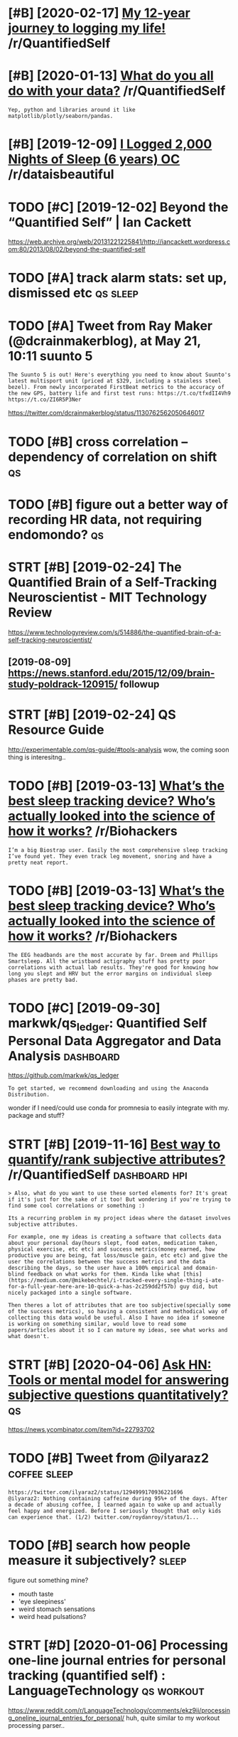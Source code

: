 #+TITLE: 
#+logseq_graph: false
#+filetags: qs

* [#B] [2020-02-17] [[https://reddit.com/r/QuantifiedSelf/comments/f5by1t/my_12year_journey_to_logging_my_life/][My 12-year journey to logging my life!]] /r/QuantifiedSelf
:PROPERTIES:
:ID:       caf7d8bbf36e2e13718c89e7109266d1
:END:

* [#B] [2020-01-13] [[https://reddit.com/r/QuantifiedSelf/comments/cokt4f/what_do_you_all_do_with_your_data/feaf5ub/][What do you all do with your data?]] /r/QuantifiedSelf
:PROPERTIES:
:ID:       06e3c44b52dac490b83f823e5e6b5afe
:END:
: Yep, python and libraries around it like matplotlib/plotly/seaborn/pandas.
* [#B] [2019-12-09] [[https://reddit.com/r/dataisbeautiful/comments/e83t5y/i_logged_2000_nights_of_sleep_6_years_oc/][I Logged 2,000 Nights of Sleep (6 years) OC]] /r/dataisbeautiful
:PROPERTIES:
:ID:       ed07a1eac8b35b8f0a6ec38bd0580a54
:END:

* TODO [#C] [2019-12-02] Beyond the “Quantified Self” | Ian Cackett
:PROPERTIES:
:ID:       37b24ab5b70a2471480cf1b0a827332c
:END:
https://web.archive.org/web/20131221225841/http://iancackett.wordpress.com:80/2013/08/02/beyond-the-quantified-self
* TODO [#A] track alarm stats: set up, dismissed etc               :qs:sleep:
:PROPERTIES:
:CREATED:  [2019-02-05]
:ID:       0473ad5aca98d522e839394ae153fdf6
:END:
* TODO [#A] Tweet from Ray Maker (@dcrainmakerblog), at May 21, 10:11 suunto 5
:PROPERTIES:
:CREATED:  [2019-05-21]
:ID:       1fefd2f5b364a0a0e4bacb0507e5bf41
:END:

: The Suunto 5 is out! Here's everything you need to know about Suunto's latest multisport unit (priced at $329, including a stainless steel bezel). From newly incorporated FirstBeat metrics to the accuracy of the new GPS, battery life and first test runs: https://t.co/tfxdII4Vh9 https://t.co/ZI6R5P3Ner


https://twitter.com/dcrainmakerblog/status/1130762562050646017

* TODO [#B] cross correlation -- dependency of correlation on shift      :qs:
:PROPERTIES:
:CREATED:  [2018-07-15]
:ID:       e5c1c61972442b2374a5bd6f2f095a5a
:END:
* TODO [#B] figure out a better way of recording HR data, not requiring endomondo? :qs:
:PROPERTIES:
:CREATED:  [2019-01-20]
:ID:       328ddcc919fba014415de1cea69bbd4a
:END:
* STRT [#B] [2019-02-24] The Quantified Brain of a Self-Tracking Neuroscientist - MIT Technology Review
:PROPERTIES:
:ID:       b0ed7c886b2f35d0a7c0e35a6f1fc11e
:END:
https://www.technologyreview.com/s/514886/the-quantified-brain-of-a-self-tracking-neuroscientist/
** [2019-08-09] https://news.stanford.edu/2015/12/09/brain-study-poldrack-120915/ followup
:PROPERTIES:
:ID:       0d77e77f06a4c1d49b2644fcba2a5f1c
:END:

* STRT [#B] [2019-02-24] QS Resource Guide
:PROPERTIES:
:ID:       08119b76f42bf42bd4bb7c561241247b
:END:
http://experimentable.com/qs-guide/#tools-analysis
wow, the coming soon thing is interesitng..
* TODO [#B] [2019-03-13] [[https://reddit.com/r/Biohackers/comments/ayu1ji/whats_the_best_sleep_tracking_device_whos/ei4hzs2/][What’s the best sleep tracking device? Who’s actually looked into the science of how it works?]] /r/Biohackers
:PROPERTIES:
:ID:       f3d3b1e2a6094793049e2468d2ebb419
:END:
: I’m a big Biostrap user. Easily the most comprehensive sleep tracking I’ve found yet. They even track leg movement, snoring and have a pretty neat report.
* TODO [#B] [2019-03-13] [[https://reddit.com/r/Biohackers/comments/ayu1ji/whats_the_best_sleep_tracking_device_whos/ei3esa7/][What’s the best sleep tracking device? Who’s actually looked into the science of how it works?]] /r/Biohackers
:PROPERTIES:
:ID:       b2d4fd4cb11dbc52b301bbb0e4626dcd
:END:
: The EEG headbands are the most accurate by far. Dreem and Phillips Smartsleep. All the wristband actigraphy stuff has pretty poor correlations with actual lab results. They're good for knowing how long you slept and HRV but the error margins on individual sleep phases are pretty bad.
* TODO [#C] [2019-09-30] markwk/qs_ledger: Quantified Self Personal Data Aggregator and Data Analysis :dashboard:
:PROPERTIES:
:ID:       164a6cf184f73f0b4e332adb72635e4b
:END:
https://github.com/markwk/qs_ledger
: To get started, we recommend downloading and using the Anaconda Distribution.

wonder if I need/could use conda for promnesia to easily integrate with my. package and stuff?
* STRT [#B] [2019-11-16] [[https://reddit.com/r/QuantifiedSelf/comments/dwvnlc/best_way_to_quantifyrank_subjective_attributes/f7myltm/][Best way to quantify/rank subjective attributes?]] /r/QuantifiedSelf :dashboard:hpi:
:PROPERTIES:
:ID:       870bd9126e20e1f49279a1fbf68e2e87
:END:
: > Also, what do you want to use these sorted elements for? It's great if it's just for the sake of it too! But wondering if you're trying to find some cool correlations or something :)


: Its a recurring problem in my project ideas where the dataset involves subjective attributes.


: For example, one my ideas is creating a software that collects data about your personal day(hours slept, food eaten, medication taken, physical exercise, etc etc) and success metrics(money earned, how productive you are being, fat loss/muscle gain, etc etc) and give the user the correlations between the success metrics and the data describing the days, so the user have a 100% empirical and domain-blind feedback on what works for them. Kinda like what [this](https://medium.com/@mikebechtel/i-tracked-every-single-thing-i-ate-for-a-full-year-here-are-10-quick-a-has-2c259dd2f57b) guy did, but nicely packaged into a single software.


: Then theres a lot of attributes that are too subjective(specially some of the success metrics), so having a consistent and methodical way of collecting this data would be useful. Also I have no idea if someone is working on something similar, would love to read some papers/articles about it so I can mature my ideas, see what works and what doesn't.
* STRT [#B] [2020-04-06] [[https://news.ycombinator.com/item?id=22793702][Ask HN: Tools or mental model for answering subjective questions quantitatively?]] :qs:
:PROPERTIES:
:ID:       daace6460cbc9052eb5b0097e48b4c71
:END:
https://news.ycombinator.com/item?id=22793702
* TODO [#B] Tweet from @ilyaraz2                               :coffee:sleep:
:PROPERTIES:
:CREATED:  [2020-08-16]
:ID:       ab32c283b781082932dcececd63bbf1a
:END:

: https://twitter.com/ilyaraz2/status/1294999170936221696
: @ilyaraz2: Nothing containing caffeine during 95%+ of the days. After a decade of abusing coffee, I learned again to wake up and actually feel happy and energized. Before I seriously thought that only kids can experience that. (1/2) twitter.com/roydanroy/status/1...
* TODO [#B] search how people measure it subjectively?                :sleep:
:PROPERTIES:
:CREATED:  [2020-08-04]
:ID:       b4af1c0f75a15d9abfce11475e5891fb
:END:
figure out something mine?
- mouth taste
- 'eye sleepiness'
- weird stomach sensations
- weird head pulsations?
* STRT [#D] [2020-01-06] Processing one-line journal entries for personal tracking (quantified self) : LanguageTechnology :qs:workout:
:PROPERTIES:
:ID:       3a22677c3c7fb4f6c52ec1e73e9c0167
:END:
https://www.reddit.com/r/LanguageTechnology/comments/ekz9ii/processing_oneline_journal_entries_for_personal/
huh, quite similar to my workout processing parser..
** [2020-10-12] although no responses...
:PROPERTIES:
:ID:       427d9e3cee27900c589b2788d1e3b690
:END:
* TODO [#B] hmm, so if sleep temperature/pressure cycle is a thing, can I decide best time to sleep judging by it? :qs:sleep:
:PROPERTIES:
:CREATED:  [2019-11-25]
:ID:       823ce42a14698eeb375c7649391a9ed2
:END:
* TODO [#B] when I update it, need to set truncate=False and seed :qs:seaborn:
:PROPERTIES:
:CREATED:  [2020-01-17]
:ID:       2c2369c42f413062d4a6f0f80d9dbd6d
:END:
https://github.com/mwaskom/seaborn/pull/1926
* [#B] HR decay experiment is in /coding/dashboard/         :dashboard:hr:qs:
:PROPERTIES:
:CREATED:  [2020-05-05]
:ID:       e71939339bd5b61cdc0034b56a3d17e0
:END:
* TODO [#B] ok, so shoud really do a week of consistent bedtime/waking up to make some final decision on jawbone?
:PROPERTIES:
:ID:       fe12a50d48756a57bdec860c61d5df19
:END:
* TODO [#B] [2020-05-11] [[https://github.com/miguelrochefort/fitness-camera][miguelrochefort/fitness-camera: Fitness Camera]] :qs:social:
:PROPERTIES:
:ID:       1b021a494e706675138d2814c95b7789
:END:
damn, fascinating, the guy committed to rexport and now I notice him in the pinoreer hackathon videos
* TODO [#C] breathing slower -- higher HRV?                             :hrv:
:PROPERTIES:
:CREATED:  [2018-07-23]
:ID:       b54dad3e1be7821fcc774a764f5043cc
:END:

* [#C] [2018-12-07] Biohacking Services Map https://notunhealthy.com/biohacking-map :biohacking:
:PROPERTIES:
:ID:       5c4abe56c1f77c4a890bb1082f23e3f1
:END:
** [2019-04-29] eh, only neurofeedback things are somewhat interesting
:PROPERTIES:
:ID:       ef754ad02e835a3aff5a312a440267c5
:END:

* STRT [#C] pulse oximeter?                                       :qs:gadget:
:PROPERTIES:
:CREATED:  [2018-05-02]
:ID:       26f6cdfc9a8d945232f123d3e61033cf
:END:
- State "STRT"      from "TODO"       [2019-02-21]
https://en.wikipedia.org/wiki/Pulse_oximetry
sleep for android can connect to it apparently?

hmm, acceptable ranges are from 95 to 99%, so I won;t see much difference?

maybe i'll find smth to measure v02 though?
** [2019-02-21] measures Sp02? eh, overall looks like most interesting data I can potentially get is how hard I did aerobic exercise? could play with it for a bit, I suppose..
:PROPERTIES:
:ID:       7554202dfdfa8692f90b378505b6cfd7
:END:

* TODO [#C] https://www.freestylelibre.co.uk/libre/products/starter-pack.html :cgm:
:PROPERTIES:
:ID:       42ba7cccfdd49f5cab2e4c8c6a0ab8ef
:END:
* STRT [#C] subscribe to more news on QS, BCI and gadgets                :qs:
:PROPERTIES:
:CREATED:  [2018-04-29]
:ID:       487957a4b8cc39852f8e1b0b6d69f5ef
:END:

eh. before bci, way higher priority is voice control.

* STRT [#C] figure out HRV                                           :qs:hrv:
:PROPERTIES:
:CREATED:  [2018-02-01]
:ID:       e7ee995698887dde47a53f71df80f212
:END:
https://www.quantifiedbob.com/2014/12/visualizing-interstellar-viewing-experience/
TLDR normal HR is averaged; HRV is looking at the distribution
** [2018-08-18] What is Heart Rate Variability? – Biovotion AG https://biovotion.zendesk.com/hc/en-us/articles/213581885-What-is-Heart-Rate-Variability
:PROPERTIES:
:ID:       a1415e5edfe3227d155ada0f48459b10
:END:

** https://blog.ouraring.com/blog/heart-rate-variability-basics/
:PROPERTIES:
:ID:       7de86f488e8289ce6f75a035085f8139
:END:
- When you start regular cardiovascular training, one of the fastest positive adaptations of your body is increased blood plasma volume, and subsequently increased stroke volume
huh, kinda makes sense!
- you should concentrate on your own HRV and its trends.

** https://elitehrv.com/what-is-heart-rate-variability
:PROPERTIES:
:ID:       c83a8bb5c5c2823d3faf6c5163d95500
:END:
high HRV: corrrelates with increased fitnress, better health, willpower etc
low  HRV: reduced fitnress, poor health, negative emotions, could also be temporary due to bad sleep or hard workout

* TODO [#C] Which HRM would you buy? I need your advice! - running :buy:running:hr:
:PROPERTIES:
:CREATED:  [2018-06-13]
:ID:       68fb724325f468a101ba6a62ec5eac98
:END:

https://www.reddit.com/r/running/comments/4dvj3g/comment/d1uvilk
http://gadgetsandwearables.com/2018/06/04/best-heart-rate-chest-straps/
** SCOSCHE RHYTHM 24 -- 2018 year
:PROPERTIES:
:ID:       bc4012590730984bec442e1e7a7fb4f3
:END:
https://www.dcrainmaker.com/product-comparison-calculator?comparison=yes&ids=31138,31145,47557,31133,31143,40557,31137,31146,78623,31172,82885,31144,31136,82697,31142,38269
ok, this armband is quite accurate https://www.dcrainmaker.com/2018/01/scosches-rhythm-24-optical-hr-sensor.html

* TODO [#D] wearable thermometer?                                        :qs:
:PROPERTIES:
:CREATED:  [2019-01-08]
:ID:       2aafc81a689a9ed0e1076f228056a47a
:END:
** [2019-01-25] generally they all seem to suck...
:PROPERTIES:
:ID:       b298d52539d6a4cd877f4d9eb0cf951e
:END:

* [#C] [2018-06-15] qs guide -- cholesterol and trigs              :qs:blood:
:PROPERTIES:
:ID:       2d6dbc5be010bad313bdbb5e290ca8fa
:END:
http://quantifiedself.com/2017/11/quantified-self-guide-tracking-cholesterol-hdl-triglycerides/
devices cost about 500-1000$, some even 2K, each test is 15$.

* STRT [#C] [2018-11-07] ActivityWatch/activitywatch: Log what you do on your computer. Simple (yet powerful), extensible, no third parties.
:PROPERTIES:
:ID:       b1d96336a07db2584687beaaeb3962ac
:END:
https://github.com/ActivityWatch/activitywatch
** [2019-02-12]  right, android version is WIP
:PROPERTIES:
:ID:       10e3b6b78012c9505ad2425b52ac40d4
:END:

* People
:PROPERTIES:
:ID:       78386ec8f2845742c324a3d7d3e800ff
:END:
** [#C] [2018-11-10] aquilax (Evgeniy Vasilev)
:PROPERTIES:
:ID:       23fe1f9139ebbcdbbed573eaa978e6b1
:END:
https://github.com/aquilax
** TODO [#C] [2019-08-19] quantifiedvagabond (u/quantifiedvagabond) - Reddit
:PROPERTIES:
:ID:       398de0e7ddec01b780849310c1a859a5
:END:
https://www.reddit.com/user/quantifiedvagabond/
: This is great! Excellent work!
** STRT [#C] [2019-12-18] ErikBjare (Erik Bjäreholt) / Repositories
:PROPERTIES:
:ID:       16744956b12d8c407cd0609820d3b393
:END:
https://github.com/ErikBjare?tab=repositories
activitywatch guy
* [#C] [2018-11-26] zenobase comments on Apps for regularly measuring intelligence, psychology, and/or trivia? :mind:qs:
:PROPERTIES:
:ID:       f9d6dea5f6ab1185fe47100d28813a38
:END:
https://www.reddit.com/r/QuantifiedSelf/comments/9oyr73/apps_for_regularly_measuring_intelligence/e80h0xj/
: There are quite a few very nicely done "brain training" apps (e.g. Lumosity and Elevate), but they want to show how you are improving by using their apps, rather than just giving you an assessment of your current state. Exporting results is another issue with these apps... Here are a few services that may be more suitable for doing regular measurements:


: Cambridge Brain Sciences
: Neurotrack
: Braincheck

* [#C] [2019-01-04] Skulpt Careers, Funding, and Management Team | AngelList
:PROPERTIES:
:ID:       b88b615945b6e709944425c3637417f3
:END:
https://angel.co/skulpt
: The world's first and only product that actually measures the quality of individual muscles and provides the advice and guidance tailored to the user’s unique physique and performance goals, all in an effort to improve muscle quality, address imbalances and weaknesses, and allowing for tracking true progress in the pursuit of achieving performance goals.

* TODO [#C] [2019-02-05] ActivityWatch
:PROPERTIES:
:ID:       d83bac7bd00f5643ba3b4bdc9b31cc26
:END:
https://activitywatch.net/
** [2019-02-22] only for desktop?
:PROPERTIES:
:ID:       395aebedfaddfbe4428c87e54dcf7378
:END:

* [#C] [2019-02-13] markwk/qs_ledger: Quantified Self Personal Data Aggregator and Data Analysis
:PROPERTIES:
:ID:       a5eec7612d8a30f2aa70b90d582e1b97
:END:
https://github.com/markwk/qs_ledger

* TODO [#C] [2019-02-21] Quantified Self Startups - AngelList            :qs:
:PROPERTIES:
:ID:       35cd18a9c5c39d669fecbe0e6bf06939
:END:
https://angel.co/quantified-self

* [#C] [2019-02-21] Quanitified Bob | corticalmetrics          :qs:cognitive:
:PROPERTIES:
:ID:       ddf30fb0d97af2b9932664d834932ba7
:END:
https://www.corticalmetrics.com/quantifiedbob

* [#C] [2019-05-16] [[https://reddit.com/r/QuantifiedSelf/comments/botu4c/how_i_audiovideo_record_my_life/][How I audio-video record my life]] /r/QuantifiedSelf
:PROPERTIES:
:ID:       0e01c2f80132902d2ea5649bab66c9be
:END:
* [#C] [2019-01-13] Assessing my Skulpt Aim data with JMP - JMP User Community :qs:
:PROPERTIES:
:ID:       4a3c270c75c159007fabfddc2cb5984f
:END:
https://community.jmp.com/t5/JMP-Blog/Assessing-my-Skulpt-Aim-data-with-JMP/ba-p/30634
not very conclusive, no clear trends
* [#C] [2019-04-15] [x-post with Lifelogging] What's your set-up to constantly record audio and/or video? : Digital_Immortality
:PROPERTIES:
:ID:       d164921cb9ace9a1ed103826cd7fc258
:END:
https://www.reddit.com/r/Digital_Immortality/comments/b5g7xw/xpost_with_lifelogging_whats_your_setup_to/

* TODO [#C] quick show and tell about my post on cognitive testing? :self:qs:blog:
:PROPERTIES:
:CREATED:  [2019-04-22]
:ID:       9b7746a6d5b118ef48c2b0f628d8a04e
:END:
* TODO [#C] I decided to get a Netatmo weather station device.           :qs:
:PROPERTIES:
:CREATED:  [2019-02-11]
:ID:       2d0f8543960693523a429dd39780ee94
:END:
https://hyp.is/FG8Mci3-EemEMi8BZcadow/www.gwern.net/zeo/CO2

* TODO [#C] [2019-08-21] Good sleep, good learning, good life            :qs:
:PROPERTIES:
:ID:       0709ecd2e064bbfa051bc76219fd7b7f
:END:
http://super-memory.com/articles/sleep.htm
: Circadian graph and brainwork

some graphs and factors that impact sleep, I could look at them too...
* TODO [#C] Gadgetbridge
:PROPERTIES:
:CREATED:  [2019-09-03]
:ID:       0a25aba32d9b79f1de8f99ead63533e0
:END:
: Gadgetbridge (Communicate with Pebble/Mi Band/Amazfit Bip/Hplus devices and more) - https://f-droid.org/app/nodomain.freeyourgadget.gadgetbridge

* TODO [#C] [2019-02-11] Self-Quantification Explained: Tons of Ways Start Measuring Your Performance and Progress - The Bioneer :qs:
:PROPERTIES:
:ID:       bf86dabaeead48571f03eabb7f0a54d1
:END:
http://www.thebioneer.com/self-quantification-explained-tons-ways-start-measuring-performance-progress/
: Likewise measuring strength in a particular area is often just a matter of testing your 1RPM (1 rep max) on a particular exercise. Testing 1RPM without a spotter is a good way to crush yourself to death, so see how much you can lift for eight reps then add 20% for a rough estimate.
: Note that muscle endurance is a separate thing from muscle strength. Likewise it’s sometimes useful to identify the specific muscles that are letting you down in particular movements. And note that the best way to train for muscle size is not necessarily the best way to train for muscle power.

* TODO [#C] [2019-08-05] For some, self-tracking means more than self-help
:PROPERTIES:
:ID:       af415eabca7cb88781577469999f50ad
:END:
http://theconversation.com/for-some-self-tracking-means-more-than-self-help-118235

* [#C] [2019-10-06] Get the latest 23andMe reports - the.dmitrii.g@gmail.com - Gmail
:PROPERTIES:
:ID:       1cab5f55f4b8b8c6bb5e41af34e0e9c3
:END:
: Get the latest
: 23andMe experience
: with the V5 chip

* TODO [#C] [2019-08-17] Frank T. Hopfgartner on Twitter: "Find the slides of our lifelogging task at NTCIR14 at https://t.co/NM1Lf3BBLN" / Twitter
:PROPERTIES:
:ID:       9565bb24e377f31683b01aa13b7ee659
:END:
https://twitter.com/FTHopf/status/1138339813839462402
hmm. they are saying galvanic skin response captures skin conductivity as correlate of stress levels?
* TODO [#C] But their skin conductance (a reliable measure of the stress response) :qs:
:PROPERTIES:
:CREATED:  [2019-10-20]
:ID:       3eac73e1912f8991fc51b2a0536f3e9a
:END:
Todo
from Come as You Are by Emily Nagoski
* TODO [#C] [2019-12-26] Sarah Bartlett on Twitter: "@youngs_eye_view @tableaupublic This is a super interesting, creative, quantified-self take on the theme! I applaud you for tracking your meals for this long too. Thank you for entering another viz! Happy Holidays ☺️" / Twitter :qs:viz:inspiration:
:PROPERTIES:
:ID:       3e251c2a1775d2cbd0d0b2ca5b18a357
:END:
https://twitter.com/sarahlovesdata/status/1209815315670093824
: New tableau viz: My solitary culinary journey as a PhD student over past eight months.  The third IronQuest submission. Merry Christmas and have an awesome 2020 datafam. @sarahlovesdata
:  @tableaupublic
* TODO [#C] [2019-09-16] markwk/qs_ledger: Quantified Self Personal Data Aggregator and Data Analysis :hpi:
:PROPERTIES:
:ID:       6ea1d09bf6ba4d2e6515c77a4097cbd5
:END:
https://github.com/markwk/qs_ledger
: Pocket: articles read and read count from Pocket.
** [2020-05-14] lastfm could be interesting too I suppose
:PROPERTIES:
:ID:       f6524cbf6675aa6120cde2af81ed66fc
:END:
* TODO [#C] [2019-10-08] Resting Heart Rate: Year-Over-Year Update – Michael Lustgarten
:PROPERTIES:
:ID:       9352461f026fe23892a06d8a275ba5bb
:END:
https://michaellustgarten.com/2019/10/08/resting-heart-rate-year-over-year-update/
looks like a pretty quantified blog..
* [#C] [2019-11-25] An Exploration of Mood Tracking: Can We Measure How We Feel? - Mark Koester
:PROPERTIES:
:ID:       6c8f4db6a8bac9cbc216d16858b5b3ea
:END:
http://www.markwk.com/2018/01/limits-to-mood-tracking.html
* [#C] [2019-12-02] It is pretty amazing, but in a way, Wolfram is also demonstrating how not to do ... | Hacker News
:PROPERTIES:
:ID:       39d26448bff0cf9b17a647d10f029362
:END:
https://news.ycombinator.com/item?id=3680735
: gwern on Mar 8, 2012 | parent | favorite | on: Learning from 20 years of personal analytics
: It is pretty amazing, but in a way, Wolfram is also demonstrating how not to do Quantified Self: the point is not stamp-collecting, but data-collecting + experimentation + analysis. Right now, Wolfram has maybe #1 and #3, but he doesn't have any of #2, and he doesn't seem to really appreciate this:
* [#C] [2019-12-12] Quantified Bob Updates: 🌮 Tracking glucose response to foods, 🎁 Holiday gift guide + more
:PROPERTIES:
:ID:       debcdd6ad349f3128becc34b142c5619
:END:
https://mailchi.mp/5ece1f538885/quantified-bob-updates-hacking-jet-lag-holiday-wellness-tech-deals-more-2487133?e=458b1c350e
* TODO [#C] [2020-04-30] [[https://twitter.com/i/status/1255933142571065346][(2) Sergey Stavisky on Twitter: "@alexeyguzey Curious if you exercised during the experiment and noticed an effect there? I find that even with just a couple hours less than my usual (~7.5), cardio exertion feels harder and my running is slower." / Twitter]] ::qs:
:PROPERTIES:
:ID:       f2ded938ce75c34a2fc1adedd72d0a8e
:END:
: Curious if you exercised during the experiment and noticed an effect there? I find that even with just a couple hours less than my usual (~7.5), cardio exertion feels harder and my running is slower.
* STRT [#C] [2020-01-17] Julian Lehr (@lehrjulian) / Twitter
:PROPERTIES:
:ID:       7a29d406e4e77c3dae47a7890e0a2ce7
:END:
https://twitter.com/lehrjulian
right, interesting qs guy posting on HN
* TODO [#C] [2019-12-11] LiDAR Camera L515 – Intel® RealSense™ Depth and Tracking Cameras
:PROPERTIES:
:ID:       95651d6a0c6e7f26928c5627df303aac
:END:
https://www.intelrealsense.com/lidar-camera-l515/
: Intel® RealSense™ LiDAR camera L515
: 
: Introducing the world's smallest high‑resolution LiDAR depth camera.
: Preorder now
* STRT [#C] Tweet from Neurodynamics Team (@neurodynamicsFR), at Nov 18, 15:31
:PROPERTIES:
:CREATED:  [2019-11-18]
:ID:       1a1c1ef191eda872afa42d5f723515d3
:END:
: The new generation of wearable magnetoencephalography (MEG) technology will certainly  revolutionise electrophysiological measures of brain activity. ⁦@NatureComms⁩  https://t.co/7w8Hz5Tf9b
: https://twitter.com/neurodynamicsFR/status/1195459427039694849

** [2019-11-23] MEG measures the magnetic fields generated outside the head by neural current flow
:PROPERTIES:
:ID:       a080381e2ee21e77491d97513be29fb6
:END:
: and in this way offers measures of brain electrophysiology with high spatiotemporal precision5. Traditional (superconducting) MEG sensors require cooling inside a large cryogenic dewar, meaning systems cannot adapt to head shape/size and require participants to keep still during data acquisition. However, recently developed optically pumped magnetometers8,9,10,11 (OPMs) offer a means to measure the small magnetic fields generated by the brain12,

* TODO [#C] [2019-03-02] Continuous gps device
:PROPERTIES:
:ID:       7f0d44af0586a5d34d8f6f7f083226d5
:END:
* TODO [#C] Home weather station with temp and co2                       :qs:
:PROPERTIES:
:CREATED:  [2019-03-06]
:ID:       13e4141905d8422916aef93680d381d3
:END:

* [#C] [2019-03-04] Quantified Mind Archives - Quantified Self
:PROPERTIES:
:ID:       0e8c80803584f68e3ddb5a7698522685
:END:
http://quantifiedself.com/quantified-mind/
: here was no single formula but one principle that comes up a lot is to change the difficulty of the test dynamically based on the user’s accuracy, to reach a steady state of some fixed accuracy, and apply Bayesian estimation to the parameters of interest. For example, in Digit Span we estimate the level in which the user would get exactly 50% of the trials correct. The reason that our verbal learning test doesn’t use a fixed number of items is that some people would find 10 items too hard and others would find 30 too easy, so any fixed number would waste a lot of their time testing them at an inappropriate level.
* TODO [#C] Think how to evaluate hiit vs long endurance         :workout:qs:
:PROPERTIES:
:CREATED:  [2019-09-20]
:ID:       ea298fc07f2dbeabf7cb026721b09743
:END:

* [#C] [2019-10-28] Owning My Step Count · Jamie Tanna | Software (Quality) Engineer
:PROPERTIES:
:ID:       70d021367555be1f510b91761bc56231
:END:
https://www.jvt.me/posts/2019/10/27/owning-step-count/
: In the spirit of own your data, as well as get a bit more visibility for myself on how much I walk and maybe even add some accountability for days I don't walk as much, I thought I'd publish this data to my site.


hmm, indieweb thing
* [#C] [2019-11-02] Cloud2019
:PROPERTIES:
:ID:       d9e7e6ae61c09a06d43cdbd57f4be539
:END:
https://cloud.bluemaestro.com/logs
ok, can enable 'show log records' online..
* TODO [#C] Hr response depending on power of spinning                   :qs:
:PROPERTIES:
:CREATED:  [2019-11-06]
:ID:       83b7d2a96747b5716dcadaed2bbdc6a6
:END:

: That doesn't take second order effects into account

* TODO [#C] [2019-10-28] [[https://reddit.com/r/running/comments/dobg9p/the_value_of_tracking_data/f5lq16q/][The value of tracking data]] /r/running  (motivation)
:PROPERTIES:
:ID:       9fa13050fc36e89acf680986c5411703
:END:
:  I love data. I love technology.  I love running.  I've got a crap ton of available data on virtually everything having to do with my running/health.  I have a high end Garmin watch, I run with my heart rate strap w/ Garmin Run Dynamics, I have a Stryd power meter, i used to track my HRV every morning, etc.
: 
:  And it's almost all useless.  The more I've run, the more I've realized how little of it really matters.  Sure you can track your progress any number of ways.  My favorite, RE ratio (basically the amount of running power required for a given pace) very cleanly shows how much my efficiency has improved over long periods of time, but I can also look at long run pace for a given HR, resting HR, implied VO2Max, etc. etc. etc.  Or I could just look at old fashioned race times and see how they compare.
: 
:  Almost all of this data is descriptive (and sometimes it isn't even meaningful) and it's almost never prescriptive.  The value of descriptive stats is minimal, beyond perhaps for some ongoing motivation to see improvement at regular intervals in the absence of races.  I really think tracking your mileage, pace, perceived exertion, and interval/workout details (when relevant) to be the key factors that are necessary.  It really doesn't take much to collect and track those.
: 
:  So much of the data collected has false precision (just because a number is being spit out, doesn't mean it has inherent meaning or is accurate), and even more of it is useless without very detailed context.  Heart rate is the best example of this: the temperature, humidity, wind, your fatigue, whether you're sick, what you're wearing, if you had caffeine, if you ate before running, if you had a few beers the day before, etc. will all massively impact your HR on a given run.  Not to mention that people really need to know their max hr, min hr, vo2max hr, and lactate threshold hr for zones to have any meaning... and almost no one knows these numbers.
: 
:  I have my training plan, and nothing really changes what i'm going to be running on a given day beyond how my body subjectively feels.
* TODO [#C] [2019-10-28] [[https://reddit.com/r/running/comments/dobg9p/the_value_of_tracking_data/][The value of tracking data]] /r/running :motivation:
:PROPERTIES:
:ID:       39dae18293810b12a45678cc0aabcdd3
:END:
: I'm interested in the process of quantified self and gathering information of your body with the help of wearable technology. It'd be interesting to hear from the community, what got you into quantified self and what for you is the value you get from it? What keeps you motivated to gather information or what made you stop?


: At the moment I track my running pace and recovery times. I use the information to set a goal for each workout and plan them according to my energy levels. One of my friends is very organized in this sense and has tracked nearly all his runs this year. I've learned a great deal from him but I'd like to know more and understand what other ways there are to make use of the data that's out there.
* STRT [#C] [2019-11-14] What I track and how : QuantifiedSelf      :blog:qs:
:PROPERTIES:
:ID:       7f80ac4171d2b4158292823fd3e2a5d8
:END:
https://www.reddit.com/r/QuantifiedSelf/comments/7jdhph/what_i_track_and_how/
could create similar post? people seems to like that one..
* TODO [#C] Watts are lower bound due to heat losses. Wonder whats the effeciency of meat engine :qs:
:PROPERTIES:
:CREATED:  [2019-11-20]
:ID:       488bf87b00693c94e583a967c736fb6c
:END:

* TODO [#C] [2019-08-03] [[https://reddit.com/r/dataisbeautiful/comments/9zubj5/one_year_almost_of_heart_rate_data_from_fitbit/][One Year (Almost) of Heart Rate Data from Fitbit Charge 2 OC]] /r/dataisbeautiful
:PROPERTIES:
:ID:       0d55f1fd00eb8b0741222b540bedf263
:END:

* TODO [#C] Try implementing smart alarm?                          :sleep:qs:
:PROPERTIES:
:CREATED:  [2019-12-15]
:ID:       8c512609d4e762f7c1d1ecf1bfb82693
:END:

* TODO [#C] semantic location history!!! it actually includes segments! :location:takeout:
:PROPERTIES:
:CREATED:  [2020-02-26]
:ID:       07ef3ef4-2f15-45d3-bd7b-fc5cdfb0cd6a
:END:
* [#C] [2020-03-09] Pinboard: Bookmark Detail
:PROPERTIES:
:ID:       e1206ab959f0d38b5c9787e57316ed9b
:END:
https://pinboard.in/u:mjochems/b:28abb0b17ee5
: The Future of Quantified Self Devices - Aaron Parecki
* [#C] [2020-03-24] OpenTracksApp/OpenTracks: OpenTracks is a sport tracking application that completely respects your privacy. :qs:
:PROPERTIES:
:ID:       d0f00f5d33e7c1aa88ac8f59c7a4e7bb
:END:
https://github.com/OpenTracksApp/OpenTracks
use this instead of endomondo?
* [#C] [2020-04-09] Science, Art, Beauty: All My Friends Are Dying
:PROPERTIES:
:ID:       f223e3a23c42fb847f47ce9eac48f637
:END:
http://www.josiahzayner.com/2020/04/all-my-friends-are-dying.html
: I order blood tests online and draw my own blood.
* [#C] [2020-04-15] [[http://jenswilly.dk/2019/06/blue-maestro-sensor-openhab-and-homekit/][Blue Maestro sensor, openHAB or Home Assistant and HomeKit]]
:PROPERTIES:
:ID:       eb6afe072a66a1da55cc31336af8d645
:END:
* [#C] [2020-05-14] various jawbone links from old my package    :qs:jawbone:
:PROPERTIES:
:ID:       ef55c165afb25b4181b31a91f73b2264
:END:
[[https://github.com/crowoy/Health-Analysis][crowoy/Health-Analysis: Tool for visualising and analysing personal fitness data.]]
- https://github.com/joytafty-work/SleepModel
- https://github.com/search?l=Jupyter+Notebook&q=s_awakenings&type=Code&utf8=%E2%9C%93
- https://github.com/oshev/colifer/blob/592cc6b4d1ac9005c52fccdfb4e207513812baaa/colifer.py
- https://github.com/oshev/colifer/blob/592cc6b4d1ac9005c52fccdfb4e207513812baaa/reportextenders/jawbone/jawbone_sleep.py
- https://github.com/GlenCrawford/ruby_jawbone
- https://nyquist212.wordpress.com/2015/06/22/visualizing-jawbone-up-data-with-d3-js/
* TODO [#C] Blood Pressure Monitors: High blood pressure is a well-known health risk factor, especially when combined with smoking, obesity, or genetic markers. You can get this measured at your doctor’s, a health clinic, or even using an at-home monitor.  Check out my guide to blood pressure tracking
:PROPERTIES:
:CREATED:  [2019-11-25]
:ID:       6ce01779111883e1e0a3bbd1175944e5
:END:
None
[[http://www.markwk.com/health-trackers.html][Data-Driven Health Trackers: An Actionable List - Mark Koester]]
[[https://hyp.is/Oyzi7A-CEeqx8cv0_BT-bA/www.markwk.com/health-trackers.html][in context]]
* TODO [#C] Check out my blood test guide, Know Thy Blood or my blood test biomarker directory for an FAQ and information on the best tests.
:PROPERTIES:
:CREATED:  [2019-11-25]
:ID:       7ea9e9bf9ec8b0debd1ab436b0d656f0
:END:
None
[[http://www.markwk.com/health-trackers.html][Data-Driven Health Trackers: An Actionable List - Mark Koester]]
[[https://hyp.is/QkXPHA-CEeqbWy_TMW69Hg/www.markwk.com/health-trackers.html][in context]]
* TODO [#C] Check out my guide to VO2 Max, including the numbers, my lab test, and how to estimate your VO2 Max.
:PROPERTIES:
:CREATED:  [2019-11-25]
:ID:       3ed9598f6b464bbdbaba7124ab7eebff
:END:
None
[[http://www.markwk.com/health-trackers.html][Data-Driven Health Trackers: An Actionable List - Mark Koester]]
[[https://hyp.is/k4_rFA-CEeqovEc2ERkjyA/www.markwk.com/health-trackers.html][in context]]
* TODO [#C] Temp running correlation                                     :qs:
:PROPERTIES:
:CREATED:  [2020-06-26]
:ID:       197e6b669fd32c9853553d3bc5f005d4
:END:

* TODO [#C] [2020-07-29] [[https://hyfen.net/memex/updates/fifteen-years-of-conversations][hyfen.net/memex/updates/fifteen-years-of-conversations/]]
:PROPERTIES:
:ID:       9c0e80b70839ed7f88b647aa2f7f8e74
:END:
: I’m going to be more intentional about taking screenshots of interesting moments or clips of things on my screen and I’ve set up an importer to automatically watch for new screenshot image files to import automatically.
* TODO [#C] Binge days weighting poop                                    :qs:
:PROPERTIES:
:CREATED:  [2020-07-29]
:ID:       0a8644452b065dab7ac14164c2369adb
:END:

: This was a big thing with Tim Ferris when he was making an argument for "cheat days". Personally, I also found cheat days to be effective when on a restrictive diet. I think he ended up actually weighing his poop to prove the point.
: I did notice that I couldn't breakthrough some key weight loss levels without both cheat days and intermittent fasting, with the cheat days seeming counter-intuitive to me.

* TODO [#C] Need to implement lan capture, maybe?                  :qs:emfit:
:PROPERTIES:
:CREATED:  [2020-08-18]
:ID:       3c777cb316296aa9dd998f2bc831bfd0
:END:

* DONE [#C] right. bluemaestro seems to duplicate data... with weird timestamps. :bluemaestro:
:PROPERTIES:
:CREATED:  [2020-08-23]
:ID:       928ac7a6166c90445417863f40400d34
:END:
Like, here timestamps vary across almost the whole hour??? the fuck is this?? seriously
I guess it's still sort of useful even with such resultion. but FUCK
: dt	temp
: 2020-07-20T23:51:34.444000	21.0
: 2020-07-20T23:46:14.536000	21.3
: 2020-07-20T23:39:01.012000	21.3
: 2020-07-20T23:30:30.643000	21.3
: 2020-07-20T23:29:38.622000	21.3
: 2020-07-20T23:29:18.286000	21.3
: 2020-07-20T23:25:02.555000	21.3
: 2020-07-20T23:20:49.602000	21.3
: 2020-07-20T23:17:48.530000	21.3
: 2020-07-20T23:15:52.118000	21.3
: 2020-07-20T23:08:14.417000	21.3
: 2020-07-20T23:04:57.706000	21.3
: 2020-07-20T22:57:24.860000	21.3
: 2020-07-20T22:56:32.268000	21.3
: 2020-07-20T22:53:23.638000	21.3
: 2020-07-20T22:51:34.444000	21.3
: 2020-07-20T22:46:14.536000	21.8
: 2020-07-20T22:39:01.012000	21.8
: 2020-07-20T22:30:30.643000	21.8
: 2020-07-20T22:29:38.622000	21.8
: 2020-07-20T22:29:18.286000	21.8
: 2020-07-20T22:25:02.555000	21.8
: 2020-07-20T22:20:49.602000	21.8
: 2020-07-20T22:17:48.530000	21.8
: 2020-07-20T22:15:52.118000	21.8
: 2020-07-20T22:08:14.417000	21.8
: 2020-07-20T22:04:57.706000	21.8
: 2020-07-20T21:57:24.860000	21.8
: 2020-07-20T21:56:32.268000	21.8
: 2020-07-20T21:53:23.638000	21.8
: 2020-07-20T21:51:34.444000	21.8
: 2020-07-20T21:46:14.536000	22.3

FUCK. I should really cross check new data sources quicker before investing time in them. Fuck.
* TODO [#C] ok, at least data from google is sort of a lower bound... :location:qs:
:PROPERTIES:
:CREATED:  [2020-08-23]
:ID:       5a672488e6353e8685dbc890a45c48c1
:END:
* TODO [#C] ok, I guess runs were tracked on endomondo so it's not that big of a problem. would be interesting to cross-match them with endomondo data :location:qs:
:PROPERTIES:
:CREATED:  [2020-08-23]
:ID:       725c9bc4bddfe5e9710bac33f513d1dc
:END:
* [#D] [2019-03-06] UbiBot WiFi Wireless Thermometer, Remote Temperature, Humidity, Light Monitor, Environment Sensor, Mobile App Alerts, Compatible with IFTTT(2.4GHz WiFi only): Amazon.co.uk: DIY & Tools :qs:
:PROPERTIES:
:ID:       c6b123805a9bfadf3c1112cf853eff6d
:END:
https://www.amazon.co.uk/UbiBot-Wireless-Thermometer-Temperature-Environment/dp/B071HVDDFB/ref=sr_1_1?ie=UTF8&qid=1551887603&sr=8-1&keywords=environment+sensor

* [#D] [2019-05-21] All in one                               :inspiration:qs:
:PROPERTIES:
:ID:       b7c1e67f8cc83f9de146c669ec5518dc
:END:
http://ilbonte.github.io/rescuetime-again/

* TODO [#D] back track quanitifiedmind after exercise           :qs:timeline:
:PROPERTIES:
:CREATED:  [2018-01-13]
:ID:       d81eeaf305cc90ee8c35d6eb6473762c
:END:
** [2019-11-09] unlikely to impact anything I guess because it's unclear what data quantifiedmind reports
:PROPERTIES:
:ID:       9a09aeb3e7524def1fcccaeffbf534b1
:END:

* [#D] [2018-06-30] wger Workout Manager - Features                 :workout:
:PROPERTIES:
:ID:       20462c34e5f07b098f15e56f6d54ce0b
:END:
https://wger.de/en/software/features

* TODO [#D] bristol stool scale                                      :health:
:PROPERTIES:
:ID:       c4150968643a9f77b0a27b5c12323408
:END:
https://en.wikipedia.org/wiki/Bristol_stool_scale

* TODO [#D] try connectordb?                                             :qs:
:PROPERTIES:
:CREATED:  [2018-05-01]
:ID:       cc6390fa388e8a272fdce59ce548e217
:END:

https://github.com/connectordb/connectordb

* TODO [#D] experiment with modafinil https://www.gwern.net/Modafinil
:PROPERTIES:
:ID:       7fe00b8c43482f9ee577bf2393579845
:END:
* TODO [#D] track body temperature?                                      :qs:
:PROPERTIES:
:CREATED:  [2018-07-10]
:ID:       469a8ee3268b61c9fc8fc8a0cfb8d92d
:END:
: Synching/Exporting Body Temperature Data - Quantified Self / Apps & Tools - Quantified Self Forum

https://forum.quantifiedself.com/t/synching-exporting-body-temperature-data/4514/2

* [#D] computing average as opposed to mean would be pretty stupid :quantifiedmind:
:PROPERTIES:
:CREATED:  [2018-08-11]
:ID:       5cb0442b461e7b54444846c64010457d
:END:
* TODO [#D] Tracking Life: Mark Krynsky - Quantified Self
:PROPERTIES:
:CREATED:  [2018-08-09]
:ID:       9a0379bb185fa99ec59531e8938cbee4
:END:

http://quantifiedself.com/2018/07/tracking-life-mark-krynsky/?utm_source=feedburner&utm_medium=feed&utm_campaign=Feed%3A+QuantifiedSelf+%28The+Quantified+Self%29

* TODO [#D] measure some responses? https://www.humanbenchmark.com/dashboard :cognitive:
:PROPERTIES:
:ID:       1f741af721d1971ba18891b9708dccf8
:END:

* [#D] [2018-11-10] aquilax/hranoprovod-cli: Command line quantified self tool
:PROPERTIES:
:ID:       40e426f9e229a4bb140e9c4ec42a0c1e
:END:
https://github.com/aquilax/hranoprovod-cli
* TODO [#D] correlate that with nutrino and alcolog. Ideally, social log as well? :qs:alcolog:
:PROPERTIES:
:ID:       f66456fbe70871ee90d8101a71a2e2d6
:END:
* [#D] [2019-02-14] Be Better at Sleep - Dreem
:PROPERTIES:
:ID:       b1349a37760f2826353939fff27816be
:END:
https://shop.dreem.com/europe/

* TODO [#D] right, suunto API is NOT for personal use, so I guess not really worth considering...
:PROPERTIES:
:CREATED:  [2019-05-23]
:ID:       59ccc13a235bbb9f61d07894b5bc0f25
:END:
https://apizone.suunto.com/
: Restrictions
: 
: The API will be provided to companies, organisations who are providing tools / apps / services for public audience. We currently don't offer the API access for personal use. We are reviewing the applicants based on for example the fit to our brand, interest from our customers and illustration of the innovation mindset We do not charge from the use of the API.

* TODO [#D] [2019-02-19] Step 4: Learn To Use Your Body
:PROPERTIES:
:ID:       0a1e44b08ac8c9ce3799ae0971328192
:END:
https://blog.bulletproof.com/step-4-learn-to-use-your-body/
: Mobility Supplement 1: Hydrolyzed Collagen Peptides
: This is a special tool I’ve been using for years to hack my flexibility. It’s helped me get to the level of flexibility I have now.
: 
: Collagen is the main building block of connective tissue.  When the collagen in your body begins to dry out and age, you lose flexibility.  Hydrolyzation is the process of breaking protein molecules into smaller ones.  This makes them more bioavailable and better absorbed into your joints and connective tissue.  Studies have shown this to be far more effective than other supplements such as glucosamine chondroitin and MSM.  I take 1-2 tablespoons a day before bed with extra small peptides that make it more effective.
* [#D] [2019-05-16] [[https://reddit.com/r/QuantifiedSelf/comments/bp0prn/best_nutrition_tracking_apps_for_advanced_qs/][Best nutrition tracking apps for advanced QS]] /r/QuantifiedSelf
:PROPERTIES:
:ID:       8f69ea36678a10ca0bc46949e60fec6b
:END:
:  Most food tracking apps have the ability to retrieve nutritional info via text search, barcode scan or recent favorites. Barcode search never works offline but typing search and 'favorites' do in some apps. Only a handful of apps have time stamping. I have three options:
:  Write code over OFF or USDA database using Automate, IFTTT or Waistline. The database may be out of date but it will never cease to exist, require internet or spy on user. Unfortunately this will require lots of work. Waistline just added a few useful features.
:  Pay 40$ per year for mfp. Chronometer without offline logging is useless in too many cases. I would be willing to pay 40$ for this product but not 'per year' partly because its guaranteed to change or even die at some point. So no, not really.
:  Or just use bitesnap. This would be the easy choice, but OFF database is way more detailed and I am afraid of Terminator models with better food identification algorithms.
:  'y' means Yes, has feature. 'n' means does not. ' ' is same as 'n'. 'p' means feature requires membership. 'w' means the feature exists but is not as good as a 'y'. '?' means I do not know.
:  name; search fave/recent barcode ; offline ; quantity timestamp notes export ; detailnutrition serv.choiceselect customfood ; addwater
: 
:  SparklePeople; y y y ; ; y n n p ; y n y ; y
:  \------looseit; y y y ;y; y n n y ; w n ? ; p
:  \----fooducate; y y y ; ; y n n p ; y n y ; n
:  \---cronometer; y y y ; ; y p - p ; y y y ; n
:  \----fatsecret; y y w ; ; y n n ? ; y y n ; w
:  \-myfitnesspal; y y y ;w; y p - w ; y y y ; y
:  \---eathismuch; w y w ; ; y n ? ? ; w y y ; n
:  \---mynetdairy; y y y ;y; y n n ? ; y y y ; w
:  \-----bitesnap; w y y ;y; y y y y ; y y n ; w
:  glucose buddy; w y y ; ; ? y n n ; y y n ; n
:  my diet diary; w y n ;w; y n n ? ; y y y ; y
:  \------MyPlate; y y y ;w; y n n ? ; w n y ; ?
:  \---smartplate; y y y ; ; n n n ? ; n n ? ; ?
: 
:  openfoodfacts;  y y y ; ; n n n y ; y y y ; n most detailed database
:  has "share" option maybe just export to txt editor and automatically timestamp?
:  [https://ndb.nal.usda.gov/ndb/](https://ndb.nal.usda.gov/ndb/)
:  waistline calorie tracker FOSS. Exports. unfortunately no timestamp and reduced nutrition details. faves offline.
:  YAZIO Lifesum nutritionixTrack no timestamp and I am tired. Feels like most of these apps are clones. I guess shuffling the data through 3rd part apps could eventually get it into a csv but researching that is too hard. Apps could queue entries offline then later search.
:  webmd no longer tracks food?
:  [https://www.choosemyplate.gov/tools-supertracker](https://www.choosemyplate.gov/tools-supertracker) discontinued
:  I think I got every single app available on android.
:  oops. HealthWatch 360 no timestamps.
:  People at openfoodfacts suggested cc calorie counter but CC does not have timestamps nor does it have much nutritional detail or exporting. Also nutrition by curlybrace and [https://github.com/vrublack/TacoShell](https://github.com/vrublack/TacoShell).
:  prettier list
:  [https://alternativeto.net/list/9624/food-and-nutrition-tracking-apps-for-quantified-self](https://alternativeto.net/list/9624/food-and-nutrition-tracking-apps-for-quantified-self)
* [#D] [2019-05-18] [[https://reddit.com/r/QuantifiedSelf/comments/bp0prn/best_nutrition_tracking_apps_for_advanced_qs/ense0i6/][Best nutrition tracking apps for advanced QS]] /r/QuantifiedSelf
:PROPERTIES:
:ID:       3463196b13f6654203d4c61cf1be1a91
:END:
:  >openfoodfacts
:  is the database you want.
:   Waistline   the open source app based on OFF database may get enough features.
:  Until then there is Bitesnap.
* [#D] [2019-06-11] The Beginner’s Guide to Quantified Self | Hacker News
:PROPERTIES:
:ID:       1a0adb9486cc0f4e6f72920d0a11f228
:END:
https://news.ycombinator.com/item?id=5588967
: Far* more worrisome than QS's failure to run t-tests and ritually chant 'we calculate a p-value of <0.05 therefore we reject the null hypothesis of no difference' is the pervasive publication bias (who reports failed experiments?), the absence of blinding even where quite easy leading to severe placebo effects (many supplements), tiny sample sizes, and dodgy data collection (selection bias).

* TODO [#D] learn to draw venouous blood?                         :qs:health:
:PROPERTIES:
:CREATED:  [2019-06-10]
:ID:       d393e546d88628152b28989d30573ba5
:END:

* [#D] [2019-06-15] AncestryDNA vs 23andMe vs MyHeritage: Which One is Best?
:PROPERTIES:
:ID:       df9e7cdf16192f6f8fbd0bf60e6f808b
:END:
https://www.bestonlinereviews.com/dna-testing/ancestry-dna-test-vs-23andme-vs-myheritage/
: The most extensive by far, testing X chromosome, Y chromosome, Autosomal, and Mitochondrial DNA as well. 23andMe offer additional angel on you DNA – DNA testing for health. Those genetic markers are not covered on the DNA Ancestry DNA test. 23andMe health DNA test is one of the leading products in that niche. If you wish to read more about on that topic, we strongly advise you to read our comparison review of the two leading health DNA tests: 23andMe vs Futura Genetica.


: With 23andMe, you will probably get the most comprehensive DNA analysis results.
* [#C] [2019-08-03] [[https://reddit.com/r/running/comments/3lu4qb/is_an_hrm_accurate_for_calculating_calories/cv9d5w8/][Is an HRM accurate for calculating calories?]] /r/running :endomondo:
:PROPERTIES:
:ID:       766882b80b3e7a80fcf256145007a430
:END:
: Endomondo uses an equation that is a curve fit from data found in the paper "Prediction of energy expenditure from heart rate monitoring during submaximal exercise."  If you read the paper, they use heart rate, gender, age, and weight to calculate energy expenditure, and the correlation coefficients are...OK.
: Make sure that your weight, age and gender are accurate.  That should eliminate any vast variability in the equation.  At that point, if your HR is still way off what you would think is normal, it could be that you are one of the outlying points in their curve fit and that it'll never be that accurate.  100 ca/mile is a pretty solid average for easy exercise.  If you are running super hard, it could be more.
: If you can upload your data to a Garmin account, they use 'FirstBeat' which DCRainmaker claims is accurate within about 10%, and you may be able to get a more accurate approximation there.
* TODO [#D] track in python, but make a commit hook?                :workout:
:PROPERTIES:
:CREATED:  [2019-08-15]
:ID:       ff43847ca7cbf4f147cc94f3ec6f203b
:END:
* [#D] [2020-03-09] Pinboard: Bookmark Detail
:PROPERTIES:
:ID:       19f23dfa9aaa657542eaedbdd4a751d1
:END:
https://pinboard.in/u:nhaliday/b:51addc9d5f81
: Fitness trackers accurately measure heart rate but not calories burned
* TODO [#D] plot some diagram for amount of my done/archived tasks?  :org:qs:
:PROPERTIES:
:CREATED:  [2020-03-28]
:ID:       c6543d91450df2ec7b672882c0ecfa66
:END:
* STRT https://elitehrv.com/
:PROPERTIES:
:ID:       a466b4ae203a309b8cc2fd4945118d47
:END:
- State "STRT"      from "TODO"       [2019-02-21]
** [2019-02-21] ok, gonna try to measure for a bit and maybe compare with emfit
:PROPERTIES:
:ID:       cc27af12c61567c174ef0adaa6dec9b1
:END:
* https://www.gwern.net/DNB-FAQ                               :qs:mind:gwern:
:PROPERTIES:
:CREATED:  [2018-03-01]
:ID:       46eafddcce725e57f632f154b3714981
:END:

** working memory is important, helps to grasp the structure of something
:PROPERTIES:
:ID:       a09ee6eb714ef45695435bbe857c679d
:END:
** TODO brain workshop?
:PROPERTIES:
:ID:       79d1de680717c285ad7b5fdd095ca743
:END:
** n-back is kinda like weight lifting: N should be such that you can barely manage it
:PROPERTIES:
:ID:       dc22e79ceb4d1e9c4965e266f0585ca6
:END:
** studies that claim n-back impacts working memory
:PROPERTIES:
:ID:       3a052b1e0e67ce1925b9d3ede62528d9
:END:
** TODO there are few android apps listed
:PROPERTIES:
:ID:       3834cfc04860b594b5e63cccf92f8cfd
:END:
* https://dcgross.com/how-to-level-up/                                   :qs:
:PROPERTIES:
:CREATED:  [2018-06-30]
:ID:       0b1a37165e5b90ae972874845ffbe1ce
:END:
** "I can use my water weight (as measured in day to day fluctuation) as a quasi-proxy for salt intake."
:PROPERTIES:
:ID:       74d2867c433901fc62ed25c61ce867f3
:END:
how?? it also depends on carbs etc.
** HRV?
:PROPERTIES:
:ID:       9991d62ef6146ac3bacfa9b90eb87afa
:END:
** TODO minutes in Z4??
:PROPERTIES:
:ID:       0749153669e743624cbb7a6710edfeaf
:END:
** muscle and bone mass? DEXA scan
:PROPERTIES:
:ID:       aa0c89c6e8e1fa8422202bf19edd3b48
:END:
use impedance scale? you're not looking for absolute accuracy, just directional
** bloodwork -- good point. I'd rather skip couple of fancy dinner to have critical knowledge about my body
:PROPERTIES:
:ID:       c59f0230a5568c1dd4eab8089453f875
:END:
** TODO seat an reach test
:PROPERTIES:
:ID:       d7affb5da30cdc91f3dae627fe7a0989
:END:
he does that quaterly, but wonder if you can measure it once in a quater reliably. depends on whether you did excercise, etc..
** MRI well, interesting..
:PROPERTIES:
:ID:       775c22b0584a504996fc759730074547
:END:

** Build a dashboard for your life so that you orient in the right direction. If done correctly, this is a motivational and fun hobby that can help level you up.
:PROPERTIES:
:ID:       7a75f018d91b1cb77be1b5b6e4bef364
:END:

** TODO eh, really should do that within hypothesis?
:PROPERTIES:
:ID:       26d5215c44d0da2269da18c504be4ee3
:END:
* All-in-one daily tracking: Blood Pressure, Oxygen Saturation, Heart Rate, Temperature, ECG and Blood Glucose data - Quantified Self / Apps & Tools - Quantified Self Forum :qs:
:PROPERTIES:
:CREATED:  [2018-07-10]
:ID:       517fe00c84a91db05e93a5667eab963d
:END:
https://forum.quantifiedself.com/t/all-in-one-daily-tracking-blood-pressure-oxygen-saturation-heart-rate-temperature-ecg-and-blood-glucose-data/4113
eh, apparently something won competition, but not a production grade

* TODO https://eric.jain.name/2018/11/25/tracking-blood-sugar/
:PROPERTIES:
:CREATED:  [2018-11-28]
:ID:       eb9a7003810d5a05829d440547484e4b
:END:

* [2019-02-12] ActivityWatch/aw-android: ActivityWatch for Android, using aw-server-rust as backend. :qs:
:PROPERTIES:
:ID:       b9f7ca4220f8e3d1ccb39e40dd452c3a
:END:
https://github.com/ActivityWatch/aw-android

* apparently it's very hard to measure hrv consistentently (let alone during exercise). most guides recommend few minutes of measuring in the same position in the morning :qs:hrv:
:PROPERTIES:
:CREATED:  [2019-02-21]
:ID:       6a59c20ae2815d5500b3a03838824ebb
:END:
* [2019-03-24] Shtetl-Optimized » Blog Archive » You down with SPP?     :dna:
:PROPERTIES:
:ID:       1302402892ba9d6cb42c27bfc064d941
:END:
https://www.scottaaronson.com/blog/?p=249#comment-6885

* TODO before I buy emg and eeg devices I guess I should really think how to utilize and display hr data I already have in a nice way :think:qs:
:PROPERTIES:
:CREATED:  [2019-03-12]
:ID:       b39c6bd30329e326b14fecafd9fa51b6
:END:
* [2018-12-30] [[https://reddit.com/r/QuantifiedSelf/comments/a9gtjr/building_a_device_to_track_sexual_pleasure_what/eckg15m/][Building a device to track sexual pleasure. What should I add next?]] /r/QuantifiedSelf
:PROPERTIES:
:ID:       2f22395c4f159cc0d20315c3d571e17c
:END:
: Apparently (cant remember the exact paper), but the woman orgasm caisea the brain to partially shut down amd reset. I wonder if an EEG node could give some extra data.
: With other quantified self experiments I overlay multiple sensors and tests.
: Eg subjectively grading orgasms then working back to check that HR and other tests actually correlate.
: There is a pedo test which is a cock ring that sits at the base of a flassid cock. They are shown different pics and can see the change in temp and bloodflow. Some weird other sensors could also work eg if wrist blood low drops maybe that is cause it is going somewhere else.
: Temp would be interesting and an IR external cam may pick that up as measurable.
: Breath rhythm, depth and tempo is probably a sign of a good one coming.
: Quivering thighs is usually a good sign.
: I also suspect blood pressure could be relevant also.
* [2019-01-20] [[https://reddit.com/r/QuantifiedSelf/comments/88ifhb/what_do_you_use_for_hrv_tracking/dwl0o1k/][What do you use for HRV tracking?]] /r/QuantifiedSelf
:PROPERTIES:
:ID:       64a4271b87c928b3929c8c20deda0e7f
:END:
:  I purchased the Heartmath Emwave2, and I love it.  It sells for $200; I bought it from eBay for $100.  It's pretty convenient because of the ear clip and finger sensor, and you can use it without any app.   There is no app, but the online dashboard is useful though.  It is not designed for all day use, just for HRV training and balancing out your mood.
:  I also bout the Lief from Lief Therapeutics, Getlief.com, and only used it a couple of times. It is a wearable that sticks under your chest and tracks your HRV all day long.  When it senses your stressed it will vibrate to notify you; then it will vibrate in a pattern to breathe in and out to relax.  It's a pretty cool device but costly at $280.
:  I also pre-ordered the Oura ring, this to will track your hrv all day long.  I don't have any experience with it, but I'm excited to see something called the readiness score.  This score will tell you when your system has recovered from exertion.  I am 35 years old and play basketball; my body doesn't heal like it used to.  I'll be using this recovery score to know when I can go back on the court.
* TODO [2019-01-23] [[https://reddit.com/r/QuantifiedSelf/comments/agk5h8/looking_for_people_willing_to_share_their/ee7t3wl/][Looking for people willing to share their experiences with sleep tracking]] /r/QuantifiedSelf :sleep:qs:
:PROPERTIES:
:ID:       a1d3ab34fc41df15baa0c5aa3e21d67f
:END:
: Have you checked openhumans.org? You can submit your project to get sleep data from users that agree to it. It also has builtin jupyter notebooks to do data exploration.
* [2019-02-21] [[https://reddit.com/r/Biohackers/comments/aqkvh1/i_bought_the_vielight_810_infrared_and_will/][I bought the Vielight 810 Infrared and will review it over time]] /r/Biohackers
:PROPERTIES:
:ID:       4da3e5e00c73cd08446de8ef43e87259
:END:
:  I was reading [this](https://www.reddit.com/r/Biohackers/comments/aocnp3/i_need_help_improving_iq_for_med_school/) post about a fellow drug user who got into law school and needed help 'getting smart' and it was very relatable for me. I just got into law school with a massive scholarship, in which I need to do very well to continuously receive. This is good news, but I have been smoking weed nearly every day for 8-10 years at this point (and a lot of other related experimenting) and it can be hard to focus, and I sometimes have very bad brain fog. I was able to get my BA and MA through studying what I am genuinely interested in and being really good at writing, but law school is different and I won't be able to BS it the same.
:  In that post, u/toomuchbasalganglia mentioned the Vie Light which looked cool, and after some research, I decided why not. I got the most expensive [intranasal light device](https://vielight.com/product/vielight-810-infrared-brain/) that they offer for $500 and I don't see any detailed reviews of the product so I figured I'd give it a go. Not everybody can afford that price tag so I figure I should give back to the community. I'm using a throwaway not because I'm a corporate advertising agency but because my main hobby is arguing with people on reddit (mostly alt-right/lite people) and I don't want them to have any personal info of mine, even minor stuff such as me being a pothead.
:  I don't fully understand the science behind it because I'm not so familiar with the terms, but it seems legit. From what I figured out, it shoots a laser up your nose. That laser gives your brain nutrients much the same way that the sun gives us nutrients through our skin. That said, I will be focusing on the effects that I notice on myself, not on the device. I remember reading somewhere (amazon review?) that 20% of the people that try it don't notice anything, so I hope I'm not part of that, or that the placebo is strong enough. I will also be making some changes in my lifestyle, which will hopefully act in tandem with the vie light.
:  It should be coming tomorrow night and I'll keep ya'll posted.
* [#C] GPS trackers?                                                    :gps:
:PROPERTIES:
:ID:       605c522f4c566775c0fea896654a618d
:END:
** Qstarz                                                               :gps:
:PROPERTIES:
:ID:       0c4b73b1443ca6fbe5dd99697ebcffbe
:END:
*** [#C] [2019-05-04] homepage/index.md at 3ef4c6b82c414d84d247ecdefcb0231df8100bdf · tbm/homepage :gps:qs:
:PROPERTIES:
:ID:       4e2cb3bb063b17551d5218e795b873cc
:END:
https://github.com/tbm/homepage/blob/3ef4c6b82c414d84d247ecdefcb0231df8100bdf/pages/debian/gps/bt-q1000x/index.md
ok, that's not bad. I guess worth trying
** [2019-05-04] Qstarz BT-Q1000XT Travel Recorder/GPS Tracker/Bluetooth GeoTagging: Amazon.co.uk: Amazon.co.uk:
:PROPERTIES:
:ID:       d92149da6fb0894ac04d11f1a563022c
:END:
https://www.amazon.co.uk/BT-Q1000XT-Recorder-Tracker-Bluetooth-GeoTagging/dp/B004OOBMM8/ref=sr_1_2?keywords=Q1000XT&qid=1556995637&s=gateway&sr=8-2
: Don't know because I've always used USB and GPSBabel to connect to a Linux Mint machine.
** [2019-05-04] Qstarz BT-Q1000XT Travel Recorder/GPS Tracker/Bluetooth GeoTagging: Amazon.co.uk: Amazon.co.uk:
:PROPERTIES:
:ID:       27b59df9528151f9cabd22a70fd5093c
:END:
https://www.amazon.co.uk/BT-Q1000XT-Recorder-Tracker-Bluetooth-GeoTagging/dp/B004OOBMM8/ref=sr_1_2?keywords=Q1000XT&qid=1556995637&s=gateway&sr=8-2
: BT-Q1000XT adopts the latest GPS chip-set MTK II bringing you the highest performance and longest 42 hour battery life for your special commercial requirements. Lower the cost and improve efficiency. Ideal for fleet management, Asset tracking, Sports and recreation, Geographic surveying. BT-Q1000XT GPS tracker can record and saves your geographic coordinates based on information received from GPS satellites 5 times a seconds. Once the tracking is complete you can simply copy the tracking information to your PC. Comes QTravel PC application that lets you synchronise the photos you have taken along the route with the unit. Then the photos can be displayed on a map, like Google Maps or Google Earth. With built in wireless Bluetooth feature. It makes it possible to use the device as a GPS receiver for a mobile phone or PC. In addition, you have to download a navigation app to your phone or PC in order to have a working GPS system. The Qstarz BT-Q1000XT can do all that and a few other things. For instance, the Q1000XT can alert you on speeding. You can set a speed limit to the device and when you exceed it, the device will beep. Another new feature on the product is automatic track logger. You can set a time or times when the device automatically switches itself on and starts recording its whereabouts.
** [2019-05-04] Is Qstarz GPS compatible with Windows 10? » CanadaGPS Knowledge Base & Tech Support Blog
:PROPERTIES:
:ID:       9413d4f445afa6cc0d9476f0aa546c2c
:END:
http://canadagps.com/blog/2015/10/03/is-qstarz-gps-compatible-with-windows-10/
: 03 Oct 15 Is Qstarz GPS compatible with Windows 10?
: The answer is yes.
: Qstarz GPS, including the BT-Q818XT, BT-Q1000XT, BT-Q1000XTM, BT-Q1300ST & BT-Q1000eX, their drivers & application software are compatible with Windows 10.

However, we aware that some PCs/laptops don’t detect the driver automatically. But the users can just install the driver from the files provided for Windows 8. The driver should be fine for Windows 10.
** TODO [2019-05-04] Qstarz BT-Q1000XT 5Hz 66 Ch Bluetooth GPS Receiver Data Tracker Travel Recorder | eBay :gps:
:PROPERTIES:
:ID:       8c2e5c3506efc355051cabba88306e4f
:END:
https://www.ebay.co.uk/itm/Qstarz-BT-Q1000XT-5Hz-66-Ch-Bluetooth-GPS-Receiver-Data-Tracker-Travel-Recorder/333129593540?epid=7030889859&hash=item4d901232c4:g:Vi4AAOSw6JNcme-i
ok, buy this if phone sucks for recording
** [2019-05-04] rzzzwilson/pyQ1300ST: Python code to configure and read a QStarz BT-Q1300ST GPS logger
:PROPERTIES:
:ID:       a3a65fc487d8ead176e20a2d6da86fef
:END:
https://github.com/rzzzwilson/pyQ1300ST

** [2019-05-04] Spy Tec STI GL300 Mini Portable Real Time Personal and: Amazon.co.uk: Amazon.co.uk:
:PROPERTIES:
:ID:       51cc2fb84d6929c22dc404619b9b79dd
:END:
https://www.amazon.co.uk/Spy-Tec-Portable-Personal-Vehicle/dp/B00JG8KCLO/ref=sr_1_6?crid=1EA1C0B74I3C9&keywords=gps+logger&qid=1556994655&s=gateway&sprefix=gps+logg%2Caps%2C122&sr=8-6
: And since the STI_GL300 provides location updates as often as every 5 seconds, you can easily track fast-moving people, assets and vehicles.
** [2019-05-04] Spy Tec STI GL300 Mini Portable Real Time Personal and: Amazon.co.uk: Amazon.co.uk:
:PROPERTIES:
:ID:       0aea900dd232670121a6ea5de8775822
:END:
https://www.amazon.co.uk/Spy-Tec-Portable-Personal-Vehicle/dp/B00JG8KCLO/ref=sr_1_6?crid=1EA1C0B74I3C9&keywords=gps+logger&qid=1556994655&s=gateway&sprefix=gps+logg%2Caps%2C122&sr=8-6
: It is a 2G device and is therefore able to work in areas with 2G reception. However, if you will be located in an area with limited or no cellular signal coverage, it will most likely affect your GPS coverage.
** [2019-05-04] Search Results for gps - SparkFun Electronics
:PROPERTIES:
:ID:       50c20f4fbdf67422616596eefe371d04
:END:
https://www.sparkfun.com/search/results?term=gps

** [2019-05-04] GT-750 Blueooth GPS Data Logger | Conrad.com
:PROPERTIES:
:ID:       f4bf4f3bc5c272f9a3fd67b4ec28ff2c
:END:
https://www.conrad.com/p/gt-750-blueooth-gps-data-logger-372738
: GPS Logger GT-750
: Lightweight, wireless GPS Logger with Bluetooth® transmission technology and manifold usage possibilities. It can be used with your tablet, smartphone and notebook. You can bring it also along on your hiking tour and can pursue and/or document the route covered once again at home on the computer. The battery lasts up to approx. 13 hours.
: 
: Highlights & Details
: Routes can be reproduced via Google Earth™
: Stores distance, time, altitude, and speed
: Data storage of up to 256,000 waypoints

hmm, that's pretty nice but only 13 hours though..
** [2019-05-04] GT-730FL USB GPS Receiver Dongle with Logger Function / up to 256,000 way points record / New SiRF IV chipset and CanWay software/ A-GPS support: Amazon.co.uk: Amazon.co.uk: :gps:
:PROPERTIES:
:ID:       ea4ffd772fd0d97deb70441f1b330b7f
:END:
httks://www.amazon.co.uk/GT-730FL-Receiver-Function-chipset-software/dp/B00I4Z1SQS/ref=sr_1_3?keywords=Data+Logger+GPS&qid=1556995238&s=gateway&sr=8-3
: This isn't much of a problem though because as I said it's got a good battery life, around 15-16 hours when set to 5-second recording intervals and only takes about an hour to fully charge it.

GT-730L
** [2019-05-04] GT-730FL-S GPS Data Logger: Amazon.co.uk: Amazon.co.uk:
:PROPERTIES:
:ID:       18297d903a479fbda04f8d94789beb61
:END:
https://www.amazon.co.uk/Renkforce-RF-1121058-GT-730FL-S-Data-Logger/dp/B005OJUKAW/ref=sr_1_10?keywords=Data+Logger+GPS&qid=1556995238&s=gateway&sr=8-10
: Without a power source, it will be restricted to it's rechargeable battery life of up to 18 hours.
** [2019-05-04] SleuthGear iTrail GPS Logger With Magnetic Case: Amazon.co.uk: Amazon.co.uk:
:PROPERTIES:
:ID:       27a6f7f185f00af81bfd73d7f679e154
:END:
https://www.amazon.co.uk/SleuthGear-iTrail-Logger-Magnetic-Case/dp/B005VRVPF6/ref=sr_1_1?keywords=itrail+gps+logger&qid=1556995836&s=gateway&sr=8-1-spell
: Terrible results, commonly loses a complete leg(route) of a trip. I tried clearing the device and resetting the device, same results.
: I am not happy with this product. Don't waste your money on this product. As expensive as it is, it should have better hardware/software, and its help files are minimal. I am sure there are cheaper and better products than this, and probably do a better job at recording your data.
* [2019-05-04] ContinuumBridge/tempo_adaptor: App for Bluemaestro Tempo. :bluemaestro:
:PROPERTIES:
:ID:       bf7172536f6dea5d77854795bfd44745
:END:
https://github.com/ContinuumBridge/tempo_adaptor

* [#C] [2019-04-19] Why People Self-Track: Research on the Motivations Behind the Quantified Self and Self-Trackers - Minding the Borderlands (motivation) :qs:
:PROPERTIES:
:ID:       d7547fd9a05c926cf703a35adc42dbf7
:END:
http://www.markwk.com/why-people-self-track.html

* [#C] [2019-04-19] A Day in a Life Well-Tracked: A Quantified Self Narrative - Minding the Borderlands
:PROPERTIES:
:ID:       7e99ffd9953bf9db286c5d13dadccbb8
:END:
http://www.markwk.com/day-well-tracked.html
well, lots of it is quite manual, not sure what he's getting from it
* [#C] [2019-04-19] Finding My VO2 Max: Running and the Pursuit of Measuring Improvement - Minding the Borderlands :vo2:self:qs:
:PROPERTIES:
:ID:       0d2e66660590fdc6bb4ecfad640b0a9e
:END:
http://www.markwk.com/2017/07/finding-my-vo2-max.html
: At the end of the test, I would be asked to identify my Perceived Effort or Relative Perceived Exertion.

shit, no way I would be able to evaluate it from 0 to 20
* [#D] [2019-04-19] An Exploration of Mood Tracking: Can We Measure How We Feel? - Minding the Borderlands :mood:qs:
:PROPERTIES:
:ID:       8fb65f6e8b65ae444e8ec9d844bc4d9f
:END:
http://www.markwk.com/2018/01/limits-to-mood-tracking.html

* TODO outliers could be indicated on plots as arrows on the edge or something :vis:
:PROPERTIES:
:CREATED:  [2019-07-22]
:ID:       3bbb58622089d7e42c4a9b4930d332f7
:END:
* STRT [2019-11-04] Ugh. I just don't really feel sleepy, what the fuck. Wish I could try a 30 hour day or something. Unlikely to do much good though :sleep:
:PROPERTIES:
:ID:       998bfe872cfabe134d751dc503ea93dd
:END:

* DONE [#B] [2019-07-29] Российский биохакинг. - Elena Akm - Medium :qs:biohacking:
:PROPERTIES:
:ID:       83325df483e88018a39a0614f18324c0
:END:
https://medium.com/@elenaakm/%D1%80%D0%BE%D1%81%D1%81%D0%B8%D0%B9%D1%81%D0%BA%D0%B8%D0%B9-%D0%B1%D0%B8%D0%BE%D1%85%D0%B0%D0%BA%D0%B8%D0%BD%D0%B3-659cf11be6f0

* CANCEL [#C] Skulpt Aim                                          :qs:gadget:
:PROPERTIES:
:CREATED:  [2018-06-08]
:ID:       9228ca2f07e26ab15f777533cef9e6ef
:END:

http://gadgetsandwearables.com/2015/09/14/skulpt-aim-review-hand-held-body-fat-monitor/

reddit claims it's close to dexa scan, but android app is clunky

apparently there is also chisel, but it looks worse

all the reddit references are about 2 year old..
** [2019-01-13] amazon reviews are pretty bad too..
:PROPERTIES:
:ID:       7aba691ad25609d78c000a809d4f70d7
:END:

* DONE [#D] how to measure anything                                 :qs:read:
:PROPERTIES:
:CREATED:  [2018-03-01]
:ID:       5d8750e0526150fed18575bf954344ce
:END:

http://lesswrong.com/lw/i8n/how_to_measure_anything/
Your problem is not as unique as you think.
You have more data than you think. You need less data than you think.
An adequate amount of new data is more accessible than you think.

overall unclear how to map to a real life problem
read the comments though, example (how to measure programmer productivity)
* DONE process ongoing-eeg in pinboard                                  :eeg:
:PROPERTIES:
:CREATED:  [2018-02-14]
:ID:       280ec5cf01e8efb33027a1c12354c840
:END:

** NeuroTechX
:PROPERTIES:
:ID:       90f028a4411d8240288b0de215a0d31e
:END:
unclear what they do exactly http://neurotechx.com/

nice github though... lots of stuff https://github.com/NeuroTechX/

** CANCEL [#A] finally order something from neurosky? ECG/EEG biosensors
:PROPERTIES:
:ID:       e4f237d9adb371856e5c76734f8a7503
:END:
- this could be useful https://gobot.io/documentation/platforms/neurosky/
- https://github.com/robintibor/python-mindwave-mobile
- https://github.com/BarkleyUS/mindwave-python

** TODO [#B] check regularly? https://github.com/NeuroTechX/awesome-bci
:PROPERTIES:
:ID:       28a9a529085e29e09260e38f5eaedce6
:END:
** TODO [#B] openeeg -- unclear how good is it. look up on reddit http://openeeg.sourceforge.net/doc/
:PROPERTIES:
:ID:       61ffde77867ccb4794666178a8a6fb3c
:END:
* [#B] [2020-02-21] Jan König on Twitter: "Next up: @lehrjulian about building a digital copy of himself. If you've seen his blog, you know it's not an exaggeration. https://t.co/5gzg2U0NJK" / Twitter :qs:
:PROPERTIES:
:ID:       a90608e504169ad5b20b1b0be17b4a96
:END:
: Next up: @lehrjulian
:  about building a digital copy of himself.
: 
: If you've seen his blog, you know it's not an exaggeration.
* TODO [#B] [2020-06-30] [[https://www.alexey.io/about][Alexey Pakhomov]] :qs:
:PROPERTIES:
:ID:       82addee5c3695894da37f08af0092d9a
:END:
: I constantly experiment with various tracking tools to find the best balance of 1) accuracy, 2) battery life, 3) ease-of-use, and 4) real-time data.
: 
: Data is aggreggated from multiple sources and merged based on the quality of each data set. When possible, data is gathered and processed in real-time, depending on the capabilities of each tracker.
* TODO what's the relation between elliptical power/speed and HR?        :qs:
:PROPERTIES:
:CREATED:  [2020-09-13]
:ID:       85205a0d1a9238c1224f1f1b0ee26107
:END:
* TODO hmm I wonder if I ever had a stitch on a treadmill??         :running:
:PROPERTIES:
:CREATED:  [2020-09-19]
:ID:       73365b54cd2342e06241f64c64d0934d
:END:
* [2020-09-10] [[https://www.quantifiedbob.com/body-composition-data-visualization/][Visualizing 10+ Years of My Body Composition Data]] :bodyfat:qs:
:PROPERTIES:
:ID:       fff15dfaab13e7ef0ab0e8930520778b
:END:
eh, looks like withings is completely all over the place.
omron slightly better, but still quite big oscillations even within the same year on plot? maybe taking several measurements a day would make up for it?
* [2020-09-11] [[https://mbientlab.com/][MbientLab – Wearable Bluetooth 9-axis IMUs & environmental Sensors]]
:PROPERTIES:
:ID:       f8337c29755a6f057842bfb96f6c173c
:END:
: Wearables For Motion Tracking +
: Wireless Environment Monitoring
* TODO [2020-09-11] [[https://mbientlab.com/store/metatracker/][MTR – MetaTracker – MbientLab]]
:PROPERTIES:
:ID:       bbb7c76e845fbc35b413c8e288434208
:END:
: The MTR sensing solution is a mountable device that includes the following sensors:
: 
: BMI160 6-axis Accelerometer + Gyroscope
: BME280 Barometer/Pressure/Altimeter
: BME280 Humidity
: BME280 Temperature
: LTR-329ALS Luminosity/Ambient Light
: NCP15XH103F03RC Thermistor
: 4MB Memory
: CR2450 Coin-cell Battery
: and also Bluetooth Low Energy, Battery, CPU, button, LED, and GPIOs

shit, this looks awesome!!
* [2020-09-11] [[https://github.com/ejain/body-temperature][ejain/body-temperature]]
:PROPERTIES:
:ID:       2d6f51c13c78c153a24446884158cb97
:END:
* [#D] [2019-05-04] [[https://reddit.com/r/Ultralight/comments/9oyco4/lightest_setup_to_get_a_gps_track_of_a_thruhike/e7xmf7f/][Lightest setup to get a GPS track of a thruhike?]] /r/Ultralight :gps:
:PROPERTIES:
:ID:       25e5749b3e735e17daec41fb68b68a51
:END:
: I tracked my hike this year with my Garmin Fenix 3.so I really can only talk about my experience of this male and model. (We even confirmed this with my girlfriends Garmin Fenix 3 too)
: I used UltraTrack mode.
: What I found out is that even this watch was super inaccurate! It did track the GPS and it looks good on the map. But the distance was always off. ALWAYS. It didn’t matter which tracking mode I used or option for GPS or Glonass (I hear the new watches have some new type of GPS type connection which may improve results.
: When I say the distance was off you would suspect maybe due to the tree density and the being obscured from direct line of sight would lower the stats but I found it was the opposite. From day one to the last it always made the distance over what I actually did.
: Some was due to when you’d stop for water and forget to pause and the GPS would ‘wonder’ within a radius. This would happen again if you stopped to take off a jacket or break for a rest. Now I hear you say, put on an auto pause feature. Now this works while running and cycling etc where there is an obvious difference in speed. But walking, at times can be painfully slow! Sometimes miles take a while, especially when it’s rocky and steep or muddy etc etc. It’s almost impossible for that feature to work.
: Now I used my battery pack that I carried with my stuff anyway to charge (roughly every 2 days) so that side never bothered me. I’d typically charge it when I got to camp and take it off charge by bed time. It charges super quickly so even if I forgot I could charge it at lunch.
: Now to be fair, other than it over estimating the mileage. It tracked my steps, my time walking, my time sleeping, I would have it set to give me a warning to eat and drink every hour or two. It would tell me my altitude and elevation gain and loss and predict weather patterns based on barometric changes. Its waterproof to more than anything even the Appalachian river can throw at it and more rugged than anything. Etc etc etc.
: You have to remember to start and stop it every day! I’m anal and so in my whole time it ran out of battery once while walking. Forgot to be stopped at the end of the day a few times.
: If I could change anything I would have liked to have tested it out before in similar conditions but I have used that watch for everything else from triathlons to snowboarding so thought it would be accurate as there.
: I would have also liked to have something like the Fenix 3HR or the new Fenix 5 with the new satellite options and HR monitor built in. Purely so I could track that and see my heart rate to know if I was pushing to hard but mainly I’m a stats geek!
: As for your other options I would say it would eat through your phone battery faster than you can eat 3 snickers bars. Don’t bother with a solar panel. So many of the people I knew with them sent them home.
: I have my stuff on Strava if you would like to see.
: Edited to add more information!

* [#D] [2019-05-04] [[https://reddit.com/r/Ultralight/comments/7f1yx5/gps_logging_and_possibly_navigation/dq926ps/][GPS Logging (and possibly navigation)]] /r/Ultralight :gps:
:PROPERTIES:
:ID:       87b131b219035a6e11981d58a3342c3d
:END:
: I think a watch like the Suunto Ambit 3 peak or traverse would work really well for you. It fits all your criteria and more.


: I have an Ambit 3 and use it on every single hike and find it invaluable. It can be setup last 200 hours, you can plot routes, mark coordinates, it has an altimeter and a bunch of other functions.


: Check it out  - https://www.outdoorgearlab.com/reviews/camping-and-hiking/altimeter-watch/suunto-ambit3-peak

* [#D] [2019-05-04] [[https://reddit.com/r/CampingandHiking/comments/6dc3q5/gps_data_logger_that_has_a_battery_life_of_many/di1j0ye/][GPS data logger that has a battery life of many days?]] /r/CampingandHiking :gps:
:PROPERTIES:
:ID:       795dfd9400e7f55ed1fea3226d080fcb
:END:
: I have an older version of this
: http://www.qstarz.com/Products/GPS%20Products/BT-Q1000XT-F.htm
: and it's great. Strangely the current version has been out for several years with no upgrades and with the price only going up (rivaling smartphone prices now), but it's a perfect recorder. This version is supposed to have a 42-hr battery life and you can get an extra battery for a couple of bucks (it's a super common Nokia BL-5C compatible).


: Alternatively (and even more expensive), the Suunto Ambit3 Peak watch claims 200 hours of battery life with 1-minute track accuracy recording interval.

* [2020-09-11] [[https://www.polar.com/accesslink-api/#exercise-sample-types][Exercise sample types – Polar Accesslink API]]
:PROPERTIES:
:ID:       d519dd227408a6e212eced0df9bd01d0
:END:
* [2020-09-11] [[https://github.com/sanielfishawy/emfit_data_getter][sanielfishawy/emfit_data_getter: Gets heart rate and respiration rate from an Emfit QS device on the same local network.]]
:PROPERTIES:
:ID:       2d43db4c90dc63c86c69ed6fc4a7f3b0
:END:
* [2020-09-11] [[https://www.polar.com/accesslink-api/#get-fit-beta][Get FIT (beta) – Polar Accesslink API]]
:PROPERTIES:
:ID:       6f5ad04046835ec5442e34d34e599d57
:END:
: Get GPX
* [2020-09-11] [[https://flow.polar.com/training/analysis/1820321914][Session analysis - Polar Flow]]
:PROPERTIES:
:ID:       c9e6a48d89e5a268ec5d9950d017fd48
:END:
* [2020-09-11] [[https://github.com/roessland/polarbeer][roessland/polarbeer: Polar Accesslink API Client]]
:PROPERTIES:
:ID:       bc5dfb26cd252d9ba2c7694b04dd7d93
:END:
* [2020-09-16] [[https://forum.quantifiedself.com/t/what-next-for-quantified-self/7190][What Next For Quantified Self? - Quantified Self Forum]]
:PROPERTIES:
:ID:       f791440af836618c5b52635e13d125d8
:END:
* [2020-09-17] [[https://github.com/NeuroTechX/eeg-notebooks][NeuroTechX/eeg-notebooks: A collection of classic EEG experiments implemented with Python and Jupyter notebooks]]
:PROPERTIES:
:ID:       3422ab8bb336ebf746bd66d6159b1aa4
:END:
* [2020-09-23] [[https://hermandevries.nl/2020/09/23/relationships-between-hrv-sleep-and-physical-activity-in-personal-data/][Relationships between HRV, sleep and physical activity in personal data - hermandevries.nl]]
:PROPERTIES:
:ID:       53000afa932daed0b0740e2b7b8c0469
:END:
:  In the Quantified Self community, structuring your talk based on the three questions “What did I do?”, “How did I do it?” and “What did I learn?”
* [2020-09-23] [[https://forum.quantifiedself.com/t/relationships-between-hrv-sleep-and-physical-activity-in-personal-oura-ring-data/8524][Relationships between HRV, sleep and physical activity in personal Oura ring data - Quantified Self / General Health - Quantified Self Forum]]
:PROPERTIES:
:ID:       622c906d806e8c74d45515df766507b2
:END:
* [2020-09-30] [[https://forum.quantifiedself.com/t/what-passive-trackers-do-you-use/5447/12][What Passive Trackers do you use? - Quantified Self / Apps & Tools - Quantified Self Forum]]
:PROPERTIES:
:ID:       663f67194c07263be607e77581a1bb70
:END:
: At the risk of deviating too much from the original question, it’s good to consider the physical requirements to track HRV. Tracking intervals between heartbeats requires a significantly higher sampling frequency than tracking regular heart rate (typically over 250hz!). This is a significant drain on battery.
: 
: The battery drain is why most consumer wearable devices opt for tracking HR instead of HRV. And the ones which track HRV typically track it in a limited fashion (only occasionally at night, only on-demand, etc.)
* [2020-09-30] [[https://forum.quantifiedself.com/t/what-passive-trackers-do-you-use/5447/12][What Passive Trackers do you use? - Quantified Self / Apps & Tools - Quantified Self Forum]]
:PROPERTIES:
:ID:       45b136783d19ed152d3feb1f4b91c644
:END:
:  love my Oura but I’m extremely skeptical of its HRV tracking due to the tiny battery. I put more trust in the Emfit QS with a dedicated power source. Or even the Scosche Rhythm which is basically one giant battery.
* TODO [#C] need something to plot track from phone; and compare it with google timeline. looks like generally there is less points :gps:
:PROPERTIES:
:CREATED:  [2019-05-11]
:ID:       d899db5737e7d88c66ab8bff6498e963
:END:
* TODO [#C] hmm this android gps logger thing is a bit shit. perhaps I should really use pixel for that in continuous sync mode... :gps:
:PROPERTIES:
:CREATED:  [2019-05-14]
:ID:       224aaade2980ec0c0842ee17ced910f3
:END:
* [2019-04-04] [[https://reddit.com/r/backpacking/comments/5zkhdu/best_handheld_gps_for_a_week_long_backpacking_trip/deyt5y1/][Best handheld GPS for a week long backpacking trip?]] /r/backpacking :gps:
:PROPERTIES:
:ID:       acbc716d77af568611c70c312369fbb0
:END:
: Before you spend a lot of money, check to see if this is something that your smartphone can handle.  GaiaGPS is available for both Android and Apple products, and for the $20 it can make your average phone do most of (but not all) of the things that a handheld GPS can do.  You'll get the benefit of a large screen, an easy to use interface, loads of free maps that you can set up in layers, and an active user community that can help you out.  Depending upon your phone, you may have battery life issues, issues with water resistance, issues with durability, and so on.  I use my MotoX Pure for casual day hiking and shorter trips, but not for longer trips for reason I'll explain below.
: 
: If all you're interested in is creating a GPS track (and not navigation) then your phone plus any one of the many free GPS tracking tools out there will do the job too.
: 
: If you are still interested in a dedicated handheld GPS I would suggest Garmin brand products.  I've been using an eTrex 30 for 4 years now for longer trips (over 2 days) along with the free  maps from [GPSFiledepot](http://www.gpsfiledepot.com).  I went with the eTrex over the more expensive Garmin units mainly because of size-it weighs around 4 oz.  By using Energizer lithium AA's I can get up to 35~40 hours continuous runtime, which is good for 3~4 days of hiking.  This includes not only making a track but also using it for navigation too.  The big downside to the eTrex units is the small screen.  Good points besides the exceptional battery life is ruggedness combined with being totally waterproof-I can (and have) used it all day long in the rain and can't count how many times I've dropped it.  The eTrex 30 has been replaced with an upgraded model but mine still works fine and I can't see any reason to replace it yet.
* [#D] [2018-12-08] Self-hosted location tracking? (alternative to Google Location) :qs:location:
:PROPERTIES:
:ID:       00cbfff88a55082383d3ffe18ca55c10
:END:
https://www.reddit.com/r/selfhosted/comments/9zn0p4/selfhosted_location_tracking_alternative_to/

* [#D] [2019-05-04] [[https://reddit.com/r/selfhosted/comments/9zn0p4/selfhosted_location_tracking_alternative_to/eaagm02/][Self-hosted location tracking? (alternative to Google Location)]] /r/selfhosted
:PROPERTIES:
:ID:       406ecce7f478875e49f07337fc8fc6c3
:END:
: Try Traccar. It's open source, and it's android client is on F-Droid.
* TODO [#B] finally figure out deep sleep vs rem?                  :sleep:qs:
:PROPERTIES:
:CREATED:  [2020-10-10]
:ID:       d0afb68d4af0edc19222a34f2bdb9632
:END:
* TODO [#C] I wonder if correlation of volume - avg hr is because I mostrly run on fridays? and that's when HR is the highest anyway? :qs:
:PROPERTIES:
:CREATED:  [2020-10-12]
:ID:       d381f49d79524bbb646616263cddd2a3
:END:
* [#C] offline workouts                                            :qs:wahoo:
:PROPERTIES:
:CREATED:  [2020-10-08]
:ID:       8286716879b106d94f114500e2692f0c
:END:
right, so seems they have to be synced manually and it kept last 3 months? need to pull to refresh for them to show up
- it starts logging right from when you put the tracker on... so would be harder to tell when I started/stopped running
- some random weird 1-2 minute workouts? maybe when I pressed on the sensor by accident??
- no way to see the data online? wonder if could sniff on the API..
* TODO [#B] [2020-10-04] [[https://hermandevries.nl/2020/09/23/relationships-between-hrv-sleep-and-physical-activity-in-personal-data/][Relationships between HRV, sleep and physical activity in personal data - hermandevries.nl]] :read:qs:
:PROPERTIES:
:ID:       c5aa81f161ebdba57e0086c6ea5bacea
:END:
* [2020-10-05] [[https://blog.ouraring.com/how-accurate-is-oura/][How Accurate Are Oura's Heart Rate & HRV Measurements? - The Pulse Blog]]
:PROPERTIES:
:ID:       1aaac63dac33853f79236f8073d3908a
:END:
: The Oura ring performed near-perfect for resting heart rate (r² = 0.996) and extremely high for heart rate variability (r² = 0.980) when compared to a medical-grade ECG device.
* [2020-10-05] [[https://forum.quantifiedself.com/t/emfit-qs-vs-oura-ring-which-is-more-accurate/4421/7][Emfit QS vs. Oura Ring - which is more accurate? - Quantified Self / Sleep - Quantified Self Forum]]
:PROPERTIES:
:ID:       77bb6aa6882752b678c9e89ce735427d
:END:
* [2020-10-05] [[https://forum.quantifiedself.com/t/emfit-qs-vs-oura-ring-which-is-more-accurate/4421/12][Emfit QS vs. Oura Ring - which is more accurate? - Quantified Self / Sleep - Quantified Self Forum]]
:PROPERTIES:
:ID:       c5a6af86622b26d542089354d8399275
:END:
: alcohol reduces sleep quality (duh); but not always… some Sangria at dinner knocked my deep sleep to 23 minutes, while a few glasses of white wine + 2 gin&tonics + 1 beer were followed by 52 minutes of deep sleep. Offset by club dancing that night? Who knows.
: being sick (cold or stomach flu) reduces sleep quality
: sleeping on couches sucks
: just sleeping more tends to result in more deep sleep and higher readiness (duh), but again, not always
* [2020-10-06] [[https://codeberg.org/Freeyourgadget/Gadgetbridge][Freeyourgadget/Gadgetbridge: A free and cloudless replacement for your gadget vendors' closed source Android applications. See the list for supported devices. - Gadgetbridge - Codeberg.org]]
:PROPERTIES:
:ID:       76ce7d56aad6692bfbfc8c06c0591ae2
:END:

* [2020-10-06] [[https://codeberg.org/Freeyourgadget/Gadgetbridge][Freeyourgadget/Gadgetbridge: A free and cloudless replacement for your gadget vendors' closed source Android applications. See the list for supported devices. - Gadgetbridge - Codeberg.org]]
:PROPERTIES:
:ID:       614d8799f0e44b3e2939acb6eb07d761
:END:
* [2020-10-06] [[https://github.com/tmcw/running-for-nerds][tmcw/running-for-nerds: like running, but for nerds]]
:PROPERTIES:
:ID:       3637c620025702effc23839638ebb489
:END:
* TODO [#C] [2020-10-06] [[https://github.com/tmcw/running-for-nerds][tmcw/running-for-nerds: like running, but for nerds]]
:PROPERTIES:
:ID:       133080a7de2978c9e6fa4963e67d5d2c
:END:
ask about polar, also add suunto and garmin?
* STRT [#B] [2020-10-06] [[https://github.com/cyberjunky/python-garminconnect][cyberjunky/python-garminconnect: Python 3 API wrapper for Garmin Connect to get activity statistics]]
:PROPERTIES:
:ID:       4442957c8d15d56a6e64c81e59ad628c
:END:
hmm maybe it's not that bad?
* STRT [#C] [2020-10-06] [[https://github.com/tcgoetz/GarminDB][tcgoetz/GarminDB: Download and parse data from Garmin Connect or a Garmin watch, FitBit CSV, and MS Health CSV files into and analyze data in Sqlite serverless databases.]]
:PROPERTIES:
:ID:       19b378b6612d19dcc3649d36dc68adb6
:END:
** TODO [2020-11-28] 'Copy daily monitoring and/or activities Fit files from a USB connected Garmin device.' -- not sure?
:PROPERTIES:
:ID:       9bdc37597b2384b466ea2ab69b92fa38
:END:
should do maybe?

* [2020-10-12] [[https://connect.garmin.com/modern/sleep/2020-10-12][Garmin Connect]]
:PROPERTIES:
:ID:       0f8a043b587efd0a088b3744d1490d9c
:END:
: If you sleep with your arm pinned under your body or positioned in another manner that compromises blood flow, it could cause abnormally low sleep-time SpO₂ readings.
* [2020-10-08] [[https://forums.garmin.com/outdoor-recreation/outdoor-recreation/f/fenix-6-series/222738/fenix-6-and-wahoo-kickr][Fenix 6 and Wahoo Kickr - fēnix 6 series - Wearables - Garmin Forums]] :garmin:
:PROPERTIES:
:ID:       2ad89a7837f90d043fac2bb465248d58
:END:
: Garmin F6 does not support ANT+ FE-C (or the Bluetooth equivalent)
* TODO [#B] [2020-10-10] [[https://beepb00p.xyz/exercise-bike-model.html][Analyzing accuracy of power reported by stationary bike | beepb00p]]
:PROPERTIES:
:ID:       e77d6ff1a9e2ebd99bd9c48fb3a8cf40
:END:
: Hi, I took your data at resistance of 8 and (linear) regressed power against rpm^2. The R^2 for the regression was 0.996. The regression was:
: (resistance 8) Power = 0.023 * rpm * rpm +14.7.
: The number of observations at level 4 was much smaller, so the regression had a poor R^2 = 0.971.
: (resistance 4) Power = 0.0066 * rpm * rpm + 10.6
: So the coefficient for Rpm^2 does not scale properly with the nominal resistance value.
* [2020-10-12] [[https://apps.garmin.com/en-US/apps/0bdc0e75-9baa-417a-8c9f-e976662a5d2e][Test HRV | Garmin Connect IQ]] :garmin:
:PROPERTIES:
:ID:       cf0de325971ea7143300a92377adb29f
:END:
: A Garmin app that measures HRV(Heart Rate Variability) in a 3 minute test.
* [2020-10-12] [[https://connect.garmin.com/modern/activity/5668706069][Garmin Connect]] :qs:garmin:
:PROPERTIES:
:ID:       c64863bf364e254eee8399e42610f026
:END:
here I had a pause (in the shopt) right before end... need to handle that carefully
* [2020-10-12] [[https://connect.garmin.com/modern/activity/5668706069][Garmin Connect]] :dashboard:qs:inspiration:
:PROPERTIES:
:ID:       b0b3d16ca089c47001597e133ac35523
:END:
nice track visualization... ideally I'd have this for the whole day
* [2020-10-13] [[https://forums.garmin.com/outdoor-recreation/outdoor-recreation/f/fenix-5-series/132129/left-right-wrist-impact-on-optical-hr-sensor-accuracy][Left/right wrist: impact on optical HR sensor accuracy? - fēnix 5 series - Wearables - Garmin Forums]]
:PROPERTIES:
:ID:       260ab19396be1987bf7a3d2d2fd9dc35
:END:
: Settings> User Profile> Wrist will allow you to change to left or right wrist (this affects gesture and which way the watch should expect movement in terms of step counting).
* [2020-10-16] [[https://www.amazon.co.uk/dp/B07VYV7BDG?ref=ppx_pop_dt_b_product_details&th=1][Garmin fēnix 6X Pro, Ultimate Multisport GPS Watch, Features Mapping, Music, Grade-Adjusted Pace Monitoring and Pulse Ox Sensors, Black with Black Band: Amazon.co.uk: Electronics]] :garmin:
:PROPERTIES:
:ID:       2b8c79dd0c2871fa12342ba0f4a7902c
:END:
: After extensive correspondence, and provision of data on tracked runs, Garmin eventually agreed that it was faulty but only offered a refurbished model - disgraceful!! Shame on you Garmin! Amazon on the other hand did not question my return of a faulty product. Lesson learned - don’t buy direct from Garmin! 
* [2020-10-16] [[https://hikingguy.com/hiking-gear/garmin-fenix-6x-pro-solar-in-depth-review/][Garmin Fenix 6 In-Depth Review For Hiking & Outdoors - HikingGuy.com]]
:PROPERTIES:
:ID:       c753f77e83ed51977d0179e9a7ef3dd7
:END:
: The pulse oximeter is not great. When compared to measurements with a professional fingertip pulse ox meter, the Fenix 6 is always lower. 
* [2020-10-16] [[https://www8.garmin.com/manuals/webhelp/fenix66s6xpro/EN-US/GUID-694C4E14-D875-479F-AFB1-2A6A582FF506.html][fēnix 6 Pro Series - Battery Information]]
:PROPERTIES:
:ID:       ec1e46663fa405851e2cc7878f2e4257
:END:
: Max. battery GPS mode
: Up to 50 hr./64 hr. with solar8
: Up to 72 hr./93 hr. with solar9
: Up to 120 hr./148 hr. with solar10
* TODO [#B] [2020-08-21] [[https://reddit.com/r/QuantifiedSelf/comments/idmfry/what_are_the_most_actionable_insights_you_got/g2a1rw2/][What are the most actionable insights you got from self-tracking?]] /r/QuantifiedSelf
:PROPERTIES:
:ID:       e2e0c309f66aad3b0f7014d48db9efc4
:END:
: I basically did my own sleep studies (infrared cameras and such). Discovered that light really affects my sleep because I was more restless on clear full-moons. I blacked out my bedroom and it started feeling like I was getting much more sleep even though I wasn't. Faster to get to sleep and more rested when I wake up.
: Bigger and firmer pillows also helped me.
: I also felt like I toss and turn a lot in my sleep and always worried that I would disturb my girlfriend. Turns out I only toss in the last 30 minutes before I wake up on my own. I don't worry about it now, which probably helps me sleep some more.
** TODO [2020-10-24] hmm, detect seasonality in bed movement? :sleep:qs:dashboard:
:PROPERTIES:
:ID:       2730ab07271c678c10890ea7846c4a3d
:END:
* TODO compute distances between nearest rems and plot?               :emfit:
:PROPERTIES:
:CREATED:  [2020-10-24]
:ID:       65af8ad1a2c3328d9471a8178d5812bd
:END:
* TODO takeout .fit file -- converted to gpx and the tracks look completely insane?? wtf?? :garmin:
:PROPERTIES:
:CREATED:  [2020-10-16]
:ID:       90b31d6629a2ec877742e770f3d14308
:END:
* TODO basically sleep detection in garmin is completely wrong       :garmin:
:PROPERTIES:
:CREATED:  [2020-10-20]
:ID:       6211e08cd63055bc8fb46655756c77e5
:END:
* TODO ok, sleep oximetry even has confidence values? def need to export raw data... :garmin:
:PROPERTIES:
:CREATED:  [2020-10-16]
:ID:       54ebd118e471176b5dd8d9d20446a168
:END:
* TODO [#C] Tweet from @altini_marco                               :qs:sleep:
:PROPERTIES:
:CREATED:  [2020-10-22]
:ID:       14659cb4d38b1b7482f6c607487ec07b
:END:

https://twitter.com/altini_marco/status/1319191871281897472

: @altini_marco: Some interesting data on the relationship between HRV (rMSSD), age, gender, BMI and physical activity level
: N > 30 000
: Higher levels of physical activity seem associated with better HRV regardless of gender, age and BMI
: cc @dsquintana: dug a bit deeper, inspired by your paper pic.twitter.com/CtB7hm...

* TODO [#C] Comparison between emfit and Garmin?          :emfit:garmin:blog:
:PROPERTIES:
:CREATED:  [2020-10-21]
:ID:       aedad6e87bb85d8c2bb89b4200135b16
:END:

* [2020-10-17] Wow, hr after eating pizza is still 80 after almost 2 hours? Check previous week too :qs:
:PROPERTIES:
:ID:       b2b79396df440f4263f28bb4977727dc
:END:
* [#B] [2020-09-01] [[https://reddit.com/r/QuantifiedSelf/comments/ikrv0a/what_i_learned_from_the_freestyle_libre_glucose/]["What I Learned from the Freestyle Libre Glucose Monitor", Josh Mitteldorf (metformin blunts his mealtime blood glucose spikes)]] /r/QuantifiedSelf
:PROPERTIES:
:ID:       b578d3e8cfd81d49539deb73caa38adf
:END:
** [2020-10-24] interesting data, but people are commenting that it's meaningless without glucose sensitivity?
:PROPERTIES:
:ID:       a7578b9f7026885c944e1dbb92c75e90
:END:

* TODO [#B] [2020-10-24] [[https://en.wikipedia.org/wiki/Heart_rate#Maximum_heart_rate][Heart rate - Wikipedia]] :qs:hr:
:PROPERTIES:
:ID:       8bd90fc6bdd68ae1b6e8aa86a88333b5
:END:
: Heart rate recovery
* [2020-10-24] [[https://www.azumio.com/blog/fitness/what-does-heart-say-about-exercise-recovery][Measure Your Heart Rate Recovery Time]]
:PROPERTIES:
:ID:       3723f96d4aef40baa460ebfe7dfeb59d
:END:
: Subtract your 2-minute heart rate from the heart rate you took immediately after exercising. The faster your heart rate recovers (or slows down) the fitter and healthier your heart.

hmm, nice from a quick glance, mine is 50-60? But would be nice to do a proper analysis
* [2020-10-27] [[https://support.garmin.com/en-US/?faq=xQwjQjzUew4BF1GYcusE59][The Heart Rate Sensor on My Watch Is Not Accurate | Garmin Support]] :garmin:
:PROPERTIES:
:ID:       c884a27d9f6f36ef4eb7930593d84d8e
:END:
: In the following example, the watch initially detected and locked onto the runner's pulse, but  around 20 minutes in it locked to their running cadence:

jesus!
* [2020-10-27] [[https://www.endomondo.com/users/9377563/workouts/1637903746][Endomondo]] :garmin:
:PROPERTIES:
:ID:       4f8e3adfb884caabe1b5aa9e06618048
:END:
hmm. maybe actually it's not badly wrong
seems that endomondo is reporting avg HR, so it's lower because of buildup and stops
* [2020-11-22] [[https://connect.garmin.com/modern/sleep/2020-11-22][Garmin Connect]]
:PROPERTIES:
:ID:       0a12dbbb7d5b32635c3c822b145ac5f1
:END:
it detected sleep while I was still awake and reading?? what the actual fuck???
* TODO [#B] [2020-11-10] [[https://twitter.com/altini_marco/status/1326141603497521158][Marco Altini on Twitter: "🥁 here is some data* Contrary to expectations (see poll below), resting heart rate decreased during the lockdown and remained lower in the first 6 months of the year cc @jamesheathers *these are HRV4Training users, so the data is only representative of this sample, obviously https://t.co/A7L58M0Oje" / Twitter]] :qs:hr:
:PROPERTIES:
:ID:       99d61d680d89c0e86d650338b43158c9
:END:
: Contrary to expectations (see poll below), resting heart rate decreased during the lockdown and remained lower in the first 6 months of the year
* [#B] [2020-10-22] [[https://ipython-books.github.io/101-analyzing-the-frequency-components-of-a-signal-with-a-fast-fourier-transform/][IPython Cookbook - 10.1. Analyzing the frequency components of a signal with a Fast Fourier Transform]]
:PROPERTIES:
:ID:       8f24c5755ef2ea3ad03cfc17f264fa5d
:END:
: We get a smoothed version of the signal, because the fast variations have been lost when we have removed the high frequencies in the Fourier transform.
* [#B] [2020-10-22] [[https://matplotlib.org/3.1.1/gallery/lines_bars_and_markers/psd_demo.html#sphx-glr-gallery-lines-bars-and-markers-psd-demo-py][Psd Demo — Matplotlib 3.1.2 documentation]]
:PROPERTIES:
:ID:       645ed1674ee3ecb208794b94b9b56a8a
:END:
* [#B] [2020-10-22] [[https://dsp.stackexchange.com/questions/45943/comparison-between-fourier-transform-and-autocorrelation-function][analog to digital - comparison between Fourier transform and autocorrelation function - Signal Processing Stack Exchange]]
:PROPERTIES:
:ID:       c8a96dd1dd361a70dea40da7cfe9f72c
:END:
: Therefore for random signals, the Fourier transform will not exist and their spectral density cannot be computed that way. Nevertheless, for such signals an indirect description, based on an autocorrelation measure, can also be defined, whose advantage being that the Fourier transform of it may exist. Therefore the PSD of a random process is defined as the Fourier transform of its ACF.
* [#B] [2020-10-22] [[https://www.imft.fr/IMG/pdf/psdtheory.pdf][psdtheory.dvi - psdtheory.pdf]]
:PROPERTIES:
:ID:       fff228b81bf58dde9197b60ba2420309
:END:
* [#B] [2020-10-22] [[https://stackoverflow.com/questions/59265603/how-to-find-period-of-signal-autocorrelation-vs-fast-fourier-transform-vs-power][python - How to find period of signal (autocorrelation vs fast fourier transform vs power spectral density)? - Stack Overflow]]
:PROPERTIES:
:ID:       e09109a2746568fa69ac5dd666c3f880
:END:
: I wouldn't say the autocorrelation is particularly sensitive to noise, but it is sensitive to other frequency components. If you have multiple superimposed signals, this time-domain analysis becomes unreliable. That's where Fourier analysis shines, as it separates out the individual frequency components.
* TODO wonder if running in the beginning of week is better? hmm :qs:running:
:PROPERTIES:
:CREATED:  [2020-12-03]
:ID:       dce9c1ffbd4f600e63375d0b18d4cc1c
:END:
** [2020-12-03] although I used to run on saturday/sundary and it was ok so not sure
:PROPERTIES:
:ID:       8069858b5c6d884b92e50ea62a0b9438
:END:
* [#C] [2020-05-09] [[https://twitter.com/sigfpe/status/1259163550435512321][(2) D ␣ a ␣ n ␣ P ␣ i ␣ p ␣ o ␣ n ␣ i on Twitter: "@cartazio The blue is my running speed. I expect that a leaky capacitor model is a good first order approximation. From an engineering perspective, I think it corresponds to a PI controller https://t.co/BJfxSG0o3Q" / Twitter]] :qs:
:PROPERTIES:
:ID:       ecf705649130e657c19636ab3fd74226
:END:
: The blue is my running speed. I expect that a leaky capacitor model is a good first order approximation. From an engineering perspective, I think it corresponds to a PI controller https://en.wikipedia.org/wiki/PID_contr
* [#C] [2020-09-09] QS Forum: What Continuous Glucose Monitors (CGM) allow automated export of the data "out-of-the-box"?
:PROPERTIES:
:ID:       fc0269719dbdaf31425bd6205fea6f2f
:END:
: [QS Forum] What Continuous Glucose Monitors (CGM) allow automated export of the data "out-of-the-box"?
* [#C] [2020-09-20] [[https://www.gibney.de/a_syntax_for_self-tracking][A Syntax for Self-Tracking]]
:PROPERTIES:
:ID:       00c3756b58aa532337195cc9f68d2b2d
:END:

* TODO figure out HRV correlations with other things               :qs:emfit:
:PROPERTIES:
:CREATED:  [2020-12-24]
:ID:       b915ac5dedd255bd7721257e7b25fd3c
:END:
